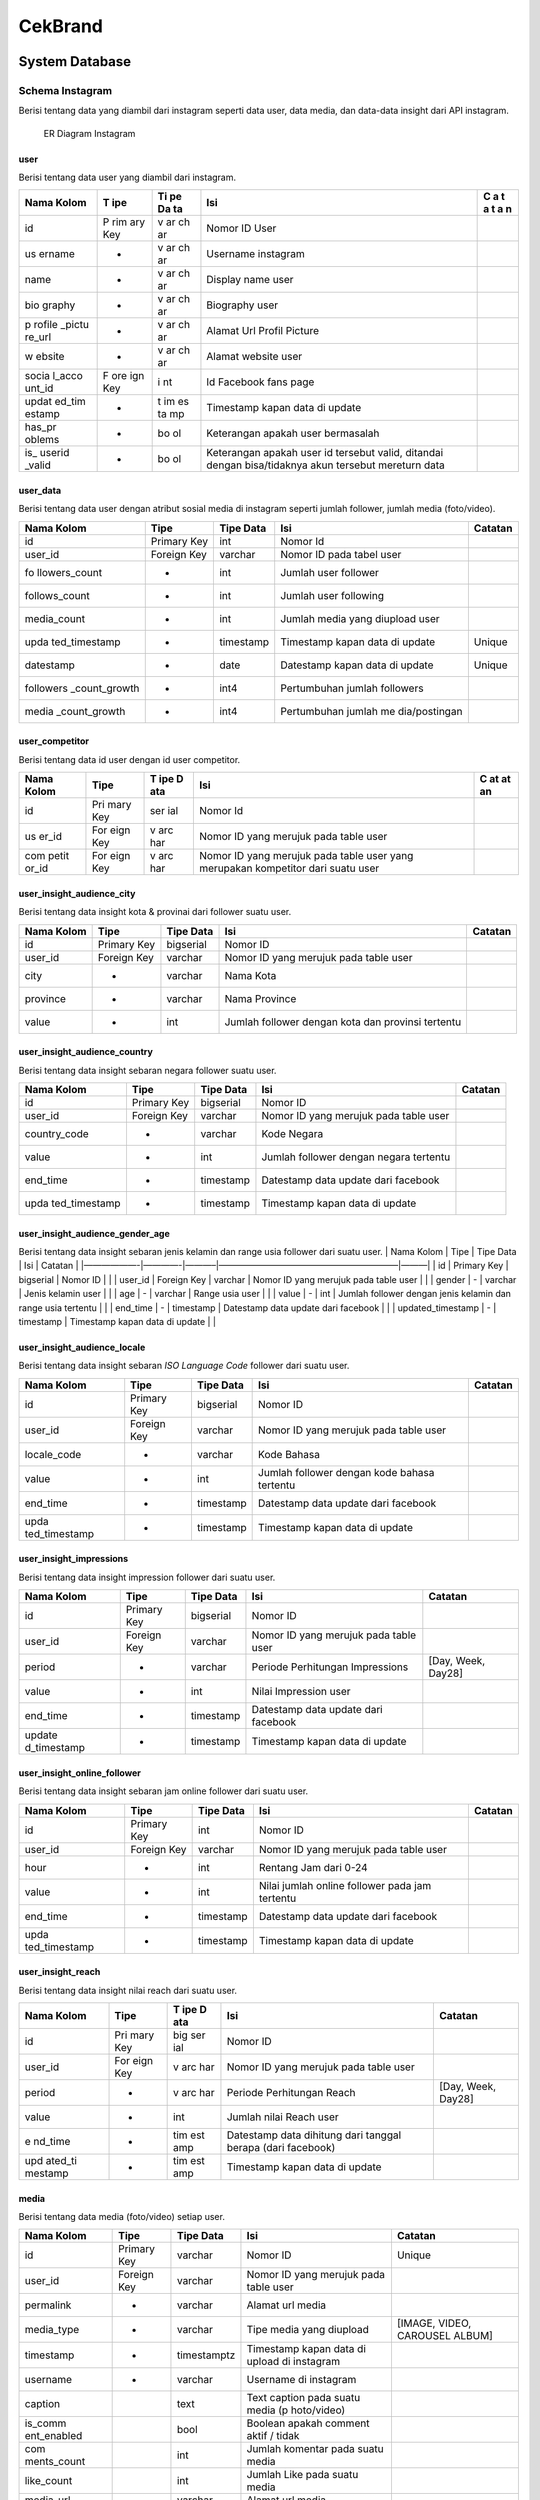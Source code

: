 CekBrand
--------

System Database
~~~~~~~~~~~~~~~

Schema Instagram
^^^^^^^^^^^^^^^^

Berisi tentang data yang diambil dari instagram seperti data user, data
media, dan data-data insight dari API instagram.

.. figure:: image/instagram.png
   :alt: ER Diagram Instagram

   ER Diagram Instagram

**user**
''''''''

Berisi tentang data user yang diambil dari instagram.

+--------+-----+----+---------------------------------------------+---+
| Nama   | T   | Ti | Isi                                         | C |
| Kolom  | ipe | pe |                                             | a |
|        |     | Da |                                             | t |
|        |     | ta |                                             | a |
|        |     |    |                                             | t |
|        |     |    |                                             | a |
|        |     |    |                                             | n |
+========+=====+====+=============================================+===+
| id     | P   | v  | Nomor ID User                               |   |
|        | rim | ar |                                             |   |
|        | ary | ch |                                             |   |
|        | Key | ar |                                             |   |
+--------+-----+----+---------------------------------------------+---+
| us     | -   | v  | Username instagram                          |   |
| ername |     | ar |                                             |   |
|        |     | ch |                                             |   |
|        |     | ar |                                             |   |
+--------+-----+----+---------------------------------------------+---+
| name   | -   | v  | Display name user                           |   |
|        |     | ar |                                             |   |
|        |     | ch |                                             |   |
|        |     | ar |                                             |   |
+--------+-----+----+---------------------------------------------+---+
| bio    | -   | v  | Biography user                              |   |
| graphy |     | ar |                                             |   |
|        |     | ch |                                             |   |
|        |     | ar |                                             |   |
+--------+-----+----+---------------------------------------------+---+
| p      | -   | v  | Alamat Url Profil Picture                   |   |
| rofile |     | ar |                                             |   |
| _pictu |     | ch |                                             |   |
| re_url |     | ar |                                             |   |
+--------+-----+----+---------------------------------------------+---+
| w      | -   | v  | Alamat website user                         |   |
| ebsite |     | ar |                                             |   |
|        |     | ch |                                             |   |
|        |     | ar |                                             |   |
+--------+-----+----+---------------------------------------------+---+
| socia  | F   | i  | Id Facebook fans page                       |   |
| l_acco | ore | nt |                                             |   |
| unt_id | ign |    |                                             |   |
|        | Key |    |                                             |   |
+--------+-----+----+---------------------------------------------+---+
| updat  | -   | t  | Timestamp kapan data di update              |   |
| ed_tim |     | im |                                             |   |
| estamp |     | es |                                             |   |
|        |     | ta |                                             |   |
|        |     | mp |                                             |   |
+--------+-----+----+---------------------------------------------+---+
| has_pr | -   | bo | Keterangan apakah user bermasalah           |   |
| oblems |     | ol |                                             |   |
+--------+-----+----+---------------------------------------------+---+
| is_    | -   | bo | Keterangan apakah user id tersebut valid,   |   |
| userid |     | ol | ditandai dengan bisa/tidaknya akun tersebut |   |
| _valid |     |    | mereturn data                               |   |
+--------+-----+----+---------------------------------------------+---+

**user_data**
'''''''''''''

Berisi tentang data user dengan atribut sosial media di instagram
seperti jumlah follower, jumlah media (foto/video).

+---------------+-------------+-----------+---------------+---------+
| Nama Kolom    | Tipe        | Tipe Data | Isi           | Catatan |
+===============+=============+===========+===============+=========+
| id            | Primary Key | int       | Nomor Id      |         |
+---------------+-------------+-----------+---------------+---------+
| user_id       | Foreign Key | varchar   | Nomor ID pada |         |
|               |             |           | tabel user    |         |
+---------------+-------------+-----------+---------------+---------+
| fo            | -           | int       | Jumlah user   |         |
| llowers_count |             |           | follower      |         |
+---------------+-------------+-----------+---------------+---------+
| follows_count | -           | int       | Jumlah user   |         |
|               |             |           | following     |         |
+---------------+-------------+-----------+---------------+---------+
| media_count   | -           | int       | Jumlah media  |         |
|               |             |           | yang diupload |         |
|               |             |           | user          |         |
+---------------+-------------+-----------+---------------+---------+
| upda          | -           | timestamp | Timestamp     | Unique  |
| ted_timestamp |             |           | kapan data di |         |
|               |             |           | update        |         |
+---------------+-------------+-----------+---------------+---------+
| datestamp     | -           | date      | Datestamp     | Unique  |
|               |             |           | kapan data di |         |
|               |             |           | update        |         |
+---------------+-------------+-----------+---------------+---------+
| followers     | -           | int4      | Pertumbuhan   |         |
| _count_growth |             |           | jumlah        |         |
|               |             |           | followers     |         |
+---------------+-------------+-----------+---------------+---------+
| media         | -           | int4      | Pertumbuhan   |         |
| _count_growth |             |           | jumlah        |         |
|               |             |           | me            |         |
|               |             |           | dia/postingan |         |
+---------------+-------------+-----------+---------------+---------+

**user_competitor**
'''''''''''''''''''

Berisi tentang data id user dengan id user competitor.

+-------+------+-----+--------------------------------------------+----+
| Nama  | Tipe | T   | Isi                                        | C  |
| Kolom |      | ipe |                                            | at |
|       |      | D   |                                            | at |
|       |      | ata |                                            | an |
+=======+======+=====+============================================+====+
| id    | Pri  | ser | Nomor Id                                   |    |
|       | mary | ial |                                            |    |
|       | Key  |     |                                            |    |
+-------+------+-----+--------------------------------------------+----+
| us    | For  | v   | Nomor ID yang merujuk pada table user      |    |
| er_id | eign | arc |                                            |    |
|       | Key  | har |                                            |    |
+-------+------+-----+--------------------------------------------+----+
| com   | For  | v   | Nomor ID yang merujuk pada table user yang |    |
| petit | eign | arc | merupakan kompetitor dari suatu user       |    |
| or_id | Key  | har |                                            |    |
+-------+------+-----+--------------------------------------------+----+

**user_insight_audience_city**
''''''''''''''''''''''''''''''

Berisi tentang data insight kota & provinai dari follower suatu user.

+------------+-------------+-----------+----------------+---------+
| Nama Kolom | Tipe        | Tipe Data | Isi            | Catatan |
+============+=============+===========+================+=========+
| id         | Primary Key | bigserial | Nomor ID       |         |
+------------+-------------+-----------+----------------+---------+
| user_id    | Foreign Key | varchar   | Nomor ID yang  |         |
|            |             |           | merujuk pada   |         |
|            |             |           | table user     |         |
+------------+-------------+-----------+----------------+---------+
| city       | -           | varchar   | Nama Kota      |         |
+------------+-------------+-----------+----------------+---------+
| province   | -           | varchar   | Nama Province  |         |
+------------+-------------+-----------+----------------+---------+
| value      | -           | int       | Jumlah         |         |
|            |             |           | follower       |         |
|            |             |           | dengan kota    |         |
|            |             |           | dan provinsi   |         |
|            |             |           | tertentu       |         |
+------------+-------------+-----------+----------------+---------+

**user_insight_audience_country**
'''''''''''''''''''''''''''''''''

Berisi tentang data insight sebaran negara follower suatu user.

+---------------+-------------+-----------+---------------+---------+
| Nama Kolom    | Tipe        | Tipe Data | Isi           | Catatan |
+===============+=============+===========+===============+=========+
| id            | Primary Key | bigserial | Nomor ID      |         |
+---------------+-------------+-----------+---------------+---------+
| user_id       | Foreign Key | varchar   | Nomor ID yang |         |
|               |             |           | merujuk pada  |         |
|               |             |           | table user    |         |
+---------------+-------------+-----------+---------------+---------+
| country_code  | -           | varchar   | Kode Negara   |         |
+---------------+-------------+-----------+---------------+---------+
| value         | -           | int       | Jumlah        |         |
|               |             |           | follower      |         |
|               |             |           | dengan negara |         |
|               |             |           | tertentu      |         |
+---------------+-------------+-----------+---------------+---------+
| end_time      | -           | timestamp | Datestamp     |         |
|               |             |           | data update   |         |
|               |             |           | dari facebook |         |
+---------------+-------------+-----------+---------------+---------+
| upda          | -           | timestamp | Timestamp     |         |
| ted_timestamp |             |           | kapan data di |         |
|               |             |           | update        |         |
+---------------+-------------+-----------+---------------+---------+

**user_insight_audience_gender_age**
''''''''''''''''''''''''''''''''''''

Berisi tentang data insight sebaran jenis kelamin dan range usia
follower dari suatu user. \| Nama Kolom \| Tipe \| Tipe Data \| Isi \|
Catatan \| \|——————-|————-|———–|————————————————————–|———\| \| id \|
Primary Key \| bigserial \| Nomor ID \| \| \| user_id \| Foreign Key \|
varchar \| Nomor ID yang merujuk pada table user \| \| \| gender \| - \|
varchar \| Jenis kelamin user \| \| \| age \| - \| varchar \| Range usia
user \| \| \| value \| - \| int \| Jumlah follower dengan jenis kelamin
dan range usia tertentu \| \| \| end_time \| - \| timestamp \| Datestamp
data update dari facebook \| \| \| updated_timestamp \| - \| timestamp
\| Timestamp kapan data di update \| \|

**user_insight_audience_locale**
''''''''''''''''''''''''''''''''

Berisi tentang data insight sebaran *ISO Language Code* follower dari
suatu user.

+---------------+-------------+-----------+---------------+---------+
| Nama Kolom    | Tipe        | Tipe Data | Isi           | Catatan |
+===============+=============+===========+===============+=========+
| id            | Primary Key | bigserial | Nomor ID      |         |
+---------------+-------------+-----------+---------------+---------+
| user_id       | Foreign Key | varchar   | Nomor ID yang |         |
|               |             |           | merujuk pada  |         |
|               |             |           | table user    |         |
+---------------+-------------+-----------+---------------+---------+
| locale_code   | -           | varchar   | Kode Bahasa   |         |
+---------------+-------------+-----------+---------------+---------+
| value         | -           | int       | Jumlah        |         |
|               |             |           | follower      |         |
|               |             |           | dengan kode   |         |
|               |             |           | bahasa        |         |
|               |             |           | tertentu      |         |
+---------------+-------------+-----------+---------------+---------+
| end_time      | -           | timestamp | Datestamp     |         |
|               |             |           | data update   |         |
|               |             |           | dari facebook |         |
+---------------+-------------+-----------+---------------+---------+
| upda          | -           | timestamp | Timestamp     |         |
| ted_timestamp |             |           | kapan data di |         |
|               |             |           | update        |         |
+---------------+-------------+-----------+---------------+---------+

**user_insight_impressions**
''''''''''''''''''''''''''''

Berisi tentang data insight impression follower dari suatu user.

+-------------+-------------+-----------+-------------+-------------+
| Nama Kolom  | Tipe        | Tipe Data | Isi         | Catatan     |
+=============+=============+===========+=============+=============+
| id          | Primary Key | bigserial | Nomor ID    |             |
+-------------+-------------+-----------+-------------+-------------+
| user_id     | Foreign Key | varchar   | Nomor ID    |             |
|             |             |           | yang        |             |
|             |             |           | merujuk     |             |
|             |             |           | pada table  |             |
|             |             |           | user        |             |
+-------------+-------------+-----------+-------------+-------------+
| period      | -           | varchar   | Periode     | [Day, Week, |
|             |             |           | Perhitungan | Day28]      |
|             |             |           | Impressions |             |
+-------------+-------------+-----------+-------------+-------------+
| value       | -           | int       | Nilai       |             |
|             |             |           | Impression  |             |
|             |             |           | user        |             |
+-------------+-------------+-----------+-------------+-------------+
| end_time    | -           | timestamp | Datestamp   |             |
|             |             |           | data update |             |
|             |             |           | dari        |             |
|             |             |           | facebook    |             |
+-------------+-------------+-----------+-------------+-------------+
| update      | -           | timestamp | Timestamp   |             |
| d_timestamp |             |           | kapan data  |             |
|             |             |           | di update   |             |
+-------------+-------------+-----------+-------------+-------------+

**user_insight_online_follower**
''''''''''''''''''''''''''''''''

Berisi tentang data insight sebaran jam online follower dari suatu user.

+---------------+-------------+-----------+---------------+---------+
| Nama Kolom    | Tipe        | Tipe Data | Isi           | Catatan |
+===============+=============+===========+===============+=========+
| id            | Primary Key | int       | Nomor ID      |         |
+---------------+-------------+-----------+---------------+---------+
| user_id       | Foreign Key | varchar   | Nomor ID yang |         |
|               |             |           | merujuk pada  |         |
|               |             |           | table user    |         |
+---------------+-------------+-----------+---------------+---------+
| hour          | -           | int       | Rentang Jam   |         |
|               |             |           | dari 0-24     |         |
+---------------+-------------+-----------+---------------+---------+
| value         | -           | int       | Nilai jumlah  |         |
|               |             |           | online        |         |
|               |             |           | follower pada |         |
|               |             |           | jam tertentu  |         |
+---------------+-------------+-----------+---------------+---------+
| end_time      | -           | timestamp | Datestamp     |         |
|               |             |           | data update   |         |
|               |             |           | dari facebook |         |
+---------------+-------------+-----------+---------------+---------+
| upda          | -           | timestamp | Timestamp     |         |
| ted_timestamp |             |           | kapan data di |         |
|               |             |           | update        |         |
+---------------+-------------+-----------+---------------+---------+

**user_insight_reach**
''''''''''''''''''''''

Berisi tentang data insight nilai reach dari suatu user.

+---------+------+-----+----------------------------------+-----------+
| Nama    | Tipe | T   | Isi                              | Catatan   |
| Kolom   |      | ipe |                                  |           |
|         |      | D   |                                  |           |
|         |      | ata |                                  |           |
+=========+======+=====+==================================+===========+
| id      | Pri  | big | Nomor ID                         |           |
|         | mary | ser |                                  |           |
|         | Key  | ial |                                  |           |
+---------+------+-----+----------------------------------+-----------+
| user_id | For  | v   | Nomor ID yang merujuk pada table |           |
|         | eign | arc | user                             |           |
|         | Key  | har |                                  |           |
+---------+------+-----+----------------------------------+-----------+
| period  | -    | v   | Periode Perhitungan Reach        | [Day,     |
|         |      | arc |                                  | Week,     |
|         |      | har |                                  | Day28]    |
+---------+------+-----+----------------------------------+-----------+
| value   | -    | int | Jumlah nilai Reach user          |           |
+---------+------+-----+----------------------------------+-----------+
| e       | -    | tim | Datestamp data dihitung dari     |           |
| nd_time |      | est | tanggal berapa (dari facebook)   |           |
|         |      | amp |                                  |           |
+---------+------+-----+----------------------------------+-----------+
| upd     | -    | tim | Timestamp kapan data di update   |           |
| ated_ti |      | est |                                  |           |
| mestamp |      | amp |                                  |           |
+---------+------+-----+----------------------------------+-----------+

**media**
'''''''''

Berisi tentang data media (foto/video) setiap user.

+-------------+-------------+-------------+-------------+-------------+
| Nama Kolom  | Tipe        | Tipe Data   | Isi         | Catatan     |
+=============+=============+=============+=============+=============+
| id          | Primary Key | varchar     | Nomor ID    | Unique      |
+-------------+-------------+-------------+-------------+-------------+
| user_id     | Foreign Key | varchar     | Nomor ID    |             |
|             |             |             | yang        |             |
|             |             |             | merujuk     |             |
|             |             |             | pada table  |             |
|             |             |             | user        |             |
+-------------+-------------+-------------+-------------+-------------+
| permalink   | -           | varchar     | Alamat url  |             |
|             |             |             | media       |             |
+-------------+-------------+-------------+-------------+-------------+
| media_type  | -           | varchar     | Tipe media  | [IMAGE,     |
|             |             |             | yang        | VIDEO,      |
|             |             |             | diupload    | CAROUSEL    |
|             |             |             |             | ALBUM]      |
+-------------+-------------+-------------+-------------+-------------+
| timestamp   | -           | timestamptz | Timestamp   |             |
|             |             |             | kapan data  |             |
|             |             |             | di upload   |             |
|             |             |             | di          |             |
|             |             |             | instagram   |             |
+-------------+-------------+-------------+-------------+-------------+
| username    | -           | varchar     | Username di |             |
|             |             |             | instagram   |             |
+-------------+-------------+-------------+-------------+-------------+
| caption     |             | text        | Text        |             |
|             |             |             | caption     |             |
|             |             |             | pada suatu  |             |
|             |             |             | media       |             |
|             |             |             | (p          |             |
|             |             |             | hoto/video) |             |
+-------------+-------------+-------------+-------------+-------------+
| is_comm     |             | bool        | Boolean     |             |
| ent_enabled |             |             | apakah      |             |
|             |             |             | comment     |             |
|             |             |             | aktif /     |             |
|             |             |             | tidak       |             |
+-------------+-------------+-------------+-------------+-------------+
| com         |             | int         | Jumlah      |             |
| ments_count |             |             | komentar    |             |
|             |             |             | pada suatu  |             |
|             |             |             | media       |             |
+-------------+-------------+-------------+-------------+-------------+
| like_count  |             | int         | Jumlah Like |             |
|             |             |             | pada suatu  |             |
|             |             |             | media       |             |
+-------------+-------------+-------------+-------------+-------------+
| media_url   |             | varchar     | Alamat url  |             |
|             |             |             | media       |             |
+-------------+-------------+-------------+-------------+-------------+
| th          |             | varchar     | Alamat url  |             |
| umbnail_url |             |             | thumbnail   |             |
|             |             |             | image       |             |
+-------------+-------------+-------------+-------------+-------------+
| shortcode   |             | varchar     | Short code  |             |
|             |             |             | untuk url   |             |
+-------------+-------------+-------------+-------------+-------------+
| owner_id    |             | varchar     | Nomor ID    |             |
|             |             |             | yang sama   |             |
|             |             |             | dengan User |             |
|             |             |             | ID          |             |
+-------------+-------------+-------------+-------------+-------------+
| m           |             | varchar     | List Hastag |             |
| edia_hastag |             |             | yang        |             |
|             |             |             | dipakai     |             |
|             |             |             | pada suatu  |             |
|             |             |             | media       |             |
+-------------+-------------+-------------+-------------+-------------+
| i           |             | bool        | Boolean     |             |
| s_archieved |             |             | apakah      |             |
|             |             |             | media di    |             |
|             |             |             | archieved   |             |
|             |             |             | atau tidak  |             |
+-------------+-------------+-------------+-------------+-------------+
| update      |             | timestamptz | Timestamp   |             |
| d_timestamp |             |             | kapan data  |             |
|             |             |             | di update   |             |
+-------------+-------------+-------------+-------------+-------------+
| datestamp   |             | date        | Tanggal     |             |
|             |             |             | kapan data  |             |
|             |             |             | di update   |             |
+-------------+-------------+-------------+-------------+-------------+

**media_comment**
'''''''''''''''''

Berisi tentang data komentar pada media (foto/video) setiap user.

+--------------+-------------+------------+--------------+---------+
| Nama Kolom   | Tipe        | Tipe Data  | Isi          | Catatan |
+==============+=============+============+==============+=========+
| id           | Primary Key | varchar    | Nomor ID     | Unique  |
+--------------+-------------+------------+--------------+---------+
| username     |             | varchar    | Username     |         |
|              |             |            | yang         |         |
|              |             |            | melakukan    |         |
|              |             |            | komen        |         |
+--------------+-------------+------------+--------------+---------+
| media_id     | Foreign Key | varchar    | Nomor ID     |         |
|              |             |            | yang merujuk |         |
|              |             |            | pada table   |         |
|              |             |            | media        |         |
+--------------+-------------+------------+--------------+---------+
| text         | -           | text       | Text         |         |
|              |             |            | komentar     |         |
|              |             |            | dari suatu   |         |
|              |             |            | media        |         |
+--------------+-------------+------------+--------------+---------+
| timestamp    | -           | timestampz | Waktu        |         |
|              |             |            | komentar     |         |
|              |             |            | pada suatu   |         |
|              |             |            | media        |         |
+--------------+-------------+------------+--------------+---------+
| like_count   | -           | int4       | Jumlah Like  |         |
|              |             |            | pada suatu   |         |
|              |             |            | komentar     |         |
+--------------+-------------+------------+--------------+---------+
| hidden       | -           | bool       | Boolean      |         |
|              |             |            | apakah       |         |
|              |             |            | komentar di  |         |
|              |             |            | sembunyikan  |         |
|              |             |            | atau tidak   |         |
+--------------+-------------+------------+--------------+---------+
| updat        |             | timestampz | Timestamp    |         |
| ed_timestamp |             |            | kapan data   |         |
|              |             |            | di update    |         |
+--------------+-------------+------------+--------------+---------+

**media_like_comment**
''''''''''''''''''''''

Berisi tentang data history jumlah like dan komen media setiap user.

+--------------+-------------+------------+--------------+---------+
| Nama Kolom   | Tipe        | Tipe Data  | Isi          | Catatan |
+==============+=============+============+==============+=========+
| id           | Primary Key | varchar    | Nomor ID     |         |
+--------------+-------------+------------+--------------+---------+
| media_id     | Foreign Key | varchar    | Nomor ID     | Unique  |
|              |             |            | yang merujuk |         |
|              |             |            | pada table   |         |
|              |             |            | media        |         |
+--------------+-------------+------------+--------------+---------+
| like_count   | -           | int4       | Jumlah Like  |         |
|              |             |            | pada suatu   |         |
|              |             |            | komentar     |         |
+--------------+-------------+------------+--------------+---------+
| co           | -           | int4       | Jumlah komen |         |
| mments_count |             |            | pada suatu   |         |
|              |             |            | media        |         |
+--------------+-------------+------------+--------------+---------+
| updat        |             | timestampz | Timestamp    |         |
| ed_timestamp |             |            | kapan data   |         |
|              |             |            | di update    |         |
+--------------+-------------+------------+--------------+---------+
| datestamp    |             | timestampz | Tanggal      | Unique  |
|              |             |            | kapan data   |         |
|              |             |            | di update    |         |
+--------------+-------------+------------+--------------+---------+
| comments_    |             | int4       | Pertumbuhan  |         |
| count_growth |             |            | jumlah komen |         |
+--------------+-------------+------------+--------------+---------+
| like_        |             | int4       | Pertumbuhan  |         |
| count_growth |             |            | jumlah like  |         |
+--------------+-------------+------------+--------------+---------+

**media_insight**
'''''''''''''''''

Berisi tentang data insight seperti engagement, impressions, reach, dan
jumlah saved pada media (foto/video).

+-------+----+----+--------------------------+-------------------------+
| Nama  | Ti | Ti | Isi                      | Catatan                 |
| Kolom | pe | pe |                          |                         |
|       |    | Da |                          |                         |
|       |    | ta |                          |                         |
+=======+====+====+==========================+=========================+
| id    | P  | v  | Nomor ID                 |                         |
|       | ri | ar |                          |                         |
|       | ma | ch |                          |                         |
|       | ry | ar |                          |                         |
|       | K  |    |                          |                         |
|       | ey |    |                          |                         |
+-------+----+----+--------------------------+-------------------------+
| med   | F  | v  | Nomor ID yang merujuk    | Unique                  |
| ia_id | or | ar | pada table media         |                         |
|       | ei | ch |                          |                         |
|       | gn | ar |                          |                         |
|       | K  |    |                          |                         |
|       | ey |    |                          |                         |
+-------+----+----+--------------------------+-------------------------+
| m     | -  | v  | metric perhitungan suatu | [Engagement,            |
| etric |    | ar | media seperti            | Impressions, Reach,     |
|       |    | ch | engagement, reach, dll.  | Saved, Video_Views],    |
|       |    | ar |                          | Unique                  |
+-------+----+----+--------------------------+-------------------------+
| value | -  | i  | Nilai pada setiap setiap |                         |
|       |    | nt | metric                   |                         |
+-------+----+----+--------------------------+-------------------------+
| up    | -  | ti | Timestamp kapan data di  |                         |
| dated |    | me | update                   |                         |
| _time |    | st |                          |                         |
| stamp |    | am |                          |                         |
|       |    | pz |                          |                         |
+-------+----+----+--------------------------+-------------------------+
| date  | -  | da | Date kapan data di       | Unique                  |
| stamp |    | te | update                   |                         |
+-------+----+----+--------------------------+-------------------------+

**instagram_tokens**
''''''''''''''''''''

Berisi tentang data token instagram pada setiap user.

+--------------+-------------+-------------+--------------+---------+
| Nama Kolom   | Tipe        | Tipe Data   | Isi          | Catatan |
+==============+=============+=============+==============+=========+
| user_id      | Primary Key | varchar     | Nomor ID     |         |
+--------------+-------------+-------------+--------------+---------+
| token        | -           | text        | Token untuk  |         |
|              |             |             | autentikasi  |         |
|              |             |             | dengan       |         |
|              |             |             | instagram    |         |
+--------------+-------------+-------------+--------------+---------+
| token_secret | -           | text        | Secret Token |         |
+--------------+-------------+-------------+--------------+---------+
| expired_at   | -           | timestamptz | Waktu        |         |
|              |             |             | kadaluarsa   |         |
|              |             |             | token        |         |
+--------------+-------------+-------------+--------------+---------+

**fetch_catalogue**
'''''''''''''''''''

Berisi tentang data fetch.

========== =========== ========= ========== =======
Nama Kolom Tipe        Tipe Data Isi        Catatan
========== =========== ========= ========== =======
fetch_id   Primary Key int       Nomor ID   
fetch_name -           varchar   Nama Fetch 
========== =========== ========= ========== =======

**user_insight_visitor**
''''''''''''''''''''''''

Berisi data nilai insight visitor dengan perhitungan nilai pada hari ini
dibandingkan dengan nilai 7 hari atau 28 hari yang lalu untuk setiap
user.

+--------------+-------------+-------------+--------------+---------+
| Nama Kolom   | Tipe        | Tipe Data   | Isi          | Catatan |
+==============+=============+=============+==============+=========+
| user_id      | Foreign Key | varchar     | Nomor ID     |         |
|              |             |             | yang merujuk |         |
|              |             |             | pada table   |         |
|              |             |             | user         |         |
+--------------+-------------+-------------+--------------+---------+
| value        | -           | int4        | Jumlah       |         |
|              |             |             | visitor      |         |
+--------------+-------------+-------------+--------------+---------+
| end_time     | -           | timestamptz | Periode      |         |
|              |             |             | waktu        |         |
|              |             |             | selesai      |         |
|              |             |             | perhitungan  |         |
|              |             |             | visitor      |         |
+--------------+-------------+-------------+--------------+---------+
| datestamp    | -           | varchar     | Tanggal      | Unique  |
|              |             |             | kapan data   |         |
|              |             |             | di update    |         |
+--------------+-------------+-------------+--------------+---------+
| id           | Primary Key | bigserial   | Nomor ID     | Unique  |
+--------------+-------------+-------------+--------------+---------+
| updat        | -           | timestamptz | Timestamp    |         |
| ed_timestamp |             |             | kapan data   |         |
|              |             |             | di update    |         |
+--------------+-------------+-------------+--------------+---------+

Schema Toba_Cek_Insta
^^^^^^^^^^^^^^^^^^^^^

Berisi tentang data olahan analytics dari data awal instagram.

.. figure:: image/toba_cek_insta.png
   :alt: ER Diagram Instagram

   ER Diagram Instagram

**user_insight_engagement**
'''''''''''''''''''''''''''

Berisi data nilai engagement yang diperoleh dari penambahan jumlah like
dan jumlah comment untuk setiap user dengan periode waktu 7 hari dan 28
hari. \| Nama Kolom \| Tipe \| Tipe Data \| Isi \| Catatan \|
\|——————-|————-|———–|—————————————————|—————–\| \| id \| Primary Key \|
serial \| Nomor ID \| \| \| user_id \| Foreign Key \| varchar \| Nomor
ID yang merujuk pada table user \| Unique \| \| engagement \| - \| int
\| Nilai engagement untuk suatu user \| \| \| likes_count \| - \| int \|
Jumlah like pada suatu user \| \| \| comments_count \| - \| int \|
Jumlah komentar pada suatu user \| \| \| timeframe \| - \| int \|
Periode waktu (dalam hari) perhitungan engagement \| [7, 28], Unique \|
\| datestamp \| - \| date \| datestamp kapan data di update \| Unique \|
\| updated_timestamp \| - \| timestamp \| Timestamp kapan data di update
\| \|

**user_insight_engagement_growth**
''''''''''''''''''''''''''''''''''

Berisi data nilai growth engagement dengan perhitungan nilai engagement
pada hari ini dibandingkan dengan 7 hari atau 28 hari yang lalu untuk
setiap user.

+-----------+-------+------+------------------------------------+----+
| Nama      | Tipe  | Tipe | Isi                                | C  |
| Kolom     |       | Data |                                    | at |
|           |       |      |                                    | at |
|           |       |      |                                    | an |
+===========+=======+======+====================================+====+
| id        | Pr    | b    | Nomor ID                           |    |
|           | imary | igse |                                    |    |
|           | Key   | rial |                                    |    |
+-----------+-------+------+------------------------------------+----+
| user_id   | Fo    | var  | Nomor ID yang merujuk pada table   |    |
|           | reign | char | user                               |    |
|           | Key   |      |                                    |    |
+-----------+-------+------+------------------------------------+----+
| growth    | -     | f    | Nilai engagement growth untuk      |    |
|           |       | loat | suatu user                         |    |
+-----------+-------+------+------------------------------------+----+
| timeframe | -     | int  | Periode waktu (dalam hari)         | [  |
|           |       |      | perhitungan engagement growth      | 7, |
|           |       |      |                                    | 2  |
|           |       |      |                                    | 8] |
+-----------+-------+------+------------------------------------+----+
| datestamp | -     | date | datestamp kapan data di update     |    |
+-----------+-------+------+------------------------------------+----+
| updated_  | -     | t    | Timestamp kapan data di update     |    |
| timestamp |       | imes |                                    |    |
|           |       | tamp |                                    |    |
+-----------+-------+------+------------------------------------+----+

**user_insight_engagement_rate_growth**
'''''''''''''''''''''''''''''''''''''''

Berisi data nilai rate growth engagement dengan perhitungan nilai
engagement pada hari ini dibagi jumlah follower dibandingkan dengan
nilai 7 hari atau 28 hari yang lalu untuk setiap user.

+----------+-------+-----+--------------------------------------+----+
| Nama     | Tipe  | T   | Isi                                  | C  |
| Kolom    |       | ipe |                                      | at |
|          |       | D   |                                      | at |
|          |       | ata |                                      | an |
+==========+=======+=====+======================================+====+
| id       | Pr    | big | Nomor ID                             |    |
|          | imary | ser |                                      |    |
|          | Key   | ial |                                      |    |
+----------+-------+-----+--------------------------------------+----+
| user_id  | Fo    | v   | Nomor ID yang merujuk pada table     |    |
|          | reign | arc | user                                 |    |
|          | Key   | har |                                      |    |
+----------+-------+-----+--------------------------------------+----+
| growth   | -     | fl  | Nilai engagement rate growth untuk   |    |
|          |       | oat | suatu user                           |    |
+----------+-------+-----+--------------------------------------+----+
| t        | -     | int | Periode waktu (dalam hari)           | [  |
| imeframe |       |     | perhitungan engagement rate growth   | 7, |
|          |       |     |                                      | 2  |
|          |       |     |                                      | 8] |
+----------+-------+-----+--------------------------------------+----+
| d        | -     | d   | datestamp kapan data di update       |    |
| atestamp |       | ate |                                      |    |
+----------+-------+-----+--------------------------------------+----+
| u        | -     | tim | Timestamp kapan data di update       |    |
| pdated_t |       | est |                                      |    |
| imestamp |       | amp |                                      |    |
+----------+-------+-----+--------------------------------------+----+

**user_insight_follower_online**
''''''''''''''''''''''''''''''''

Berisi tentang data insight sebaran jam online follower dari suatu user.

+--------------+-------------+-----------+---------------+---------+
| Nama Kolom   | Tipe        | Tipe Data | Isi           | Catatan |
+==============+=============+===========+===============+=========+
| id           | Primary Key | varchar   | Nomor ID      |         |
+--------------+-------------+-----------+---------------+---------+
| user_id      | Foreign Key | varchar   | Nomor ID yang |         |
|              |             |           | merujuk pada  |         |
|              |             |           | table user    |         |
+--------------+-------------+-----------+---------------+---------+
| hours        | -           | varchar   | Rentang Jam   |         |
|              |             |           | dari 0-24     |         |
+--------------+-------------+-----------+---------------+---------+
| val          | -           | varchar   | Nilai         |         |
|              |             |           | Impression    |         |
|              |             |           | user          |         |
+--------------+-------------+-----------+---------------+---------+
| date_range   | -           | varchar   | Range tanggal |         |
|              |             |           | penghitungan  |         |
+--------------+-------------+-----------+---------------+---------+
| updated_date | -           | timestamp | Timestamp     |         |
|              |             |           | kapan data di |         |
|              |             |           | update        |         |
+--------------+-------------+-----------+---------------+---------+

**user_insight_follower_growth**
''''''''''''''''''''''''''''''''

Berisi data nilai growth jumlah follower dengan perhitungan nilai pada
hari ini dibandingkan dengan nilai 7 hari atau 28 hari yang lalu untuk
setiap user.

+--------------+-------------+-----------+--------------+----------+
| Nama Kolom   | Tipe        | Tipe Data | Isi          | Catatan  |
+==============+=============+===========+==============+==========+
| id           | Primary Key | serial    | Nomor ID     |          |
+--------------+-------------+-----------+--------------+----------+
| user_id      | Foreign Key | varchar   | Nomor ID     |          |
|              |             |           | yang merujuk |          |
|              |             |           | pada table   |          |
|              |             |           | user         |          |
+--------------+-------------+-----------+--------------+----------+
| date_stamp   | -           | date      | tanggal      |          |
|              |             |           | kapan data   |          |
|              |             |           | di update    |          |
+--------------+-------------+-----------+--------------+----------+
| timeframe    | -           | int       | Periode      | [7 , 28] |
|              |             |           | waktu        |          |
|              |             |           | perhitungan  |          |
|              |             |           | perbandingan |          |
|              |             |           | follower     |          |
+--------------+-------------+-----------+--------------+----------+
| growth       | -           | float     | Nilai growth |          |
|              |             |           | follower     |          |
|              |             |           | setiap user  |          |
+--------------+-------------+-----------+--------------+----------+
| updat        | -           | timestamp | Timestamp    |          |
| ed_timestamp |             |           | kapan data   |          |
|              |             |           | di update    |          |
+--------------+-------------+-----------+--------------+----------+

**user_insight_impressions_growth**
'''''''''''''''''''''''''''''''''''

Berisi data nilai growth impression user dengan perhitungan nilai pada
hari ini dibandingkan dengan nilai 7 hari atau 28 hari yang lalu untuk
setiap user.

+--------------+-------------+-----------+--------------+----------+
| Nama Kolom   | Tipe        | Tipe Data | Isi          | Catatan  |
+==============+=============+===========+==============+==========+
| id           | Primary Key | serial    | Nomor ID     |          |
+--------------+-------------+-----------+--------------+----------+
| user_id      | Foreign Key | varchar   | Nomor ID     |          |
|              |             |           | yang merujuk |          |
|              |             |           | pada table   |          |
|              |             |           | user         |          |
+--------------+-------------+-----------+--------------+----------+
| date_stamp   | -           | date      | tanggal      |          |
|              |             |           | kapan data   |          |
|              |             |           | di update    |          |
+--------------+-------------+-----------+--------------+----------+
| timeframe    | -           | int       | Periode      | [7 , 28] |
|              |             |           | waktu        |          |
|              |             |           | perhitungan  |          |
|              |             |           | perbandingan |          |
|              |             |           | follower     |          |
+--------------+-------------+-----------+--------------+----------+
| growth       | -           | float     | Nilai growth |          |
|              |             |           | impressions  |          |
|              |             |           | setiap user  |          |
+--------------+-------------+-----------+--------------+----------+
| updat        | -           | timestamp | Timestamp    |          |
| ed_timestamp |             |           | kapan data   |          |
|              |             |           | di update    |          |
+--------------+-------------+-----------+--------------+----------+

**user_insight_reach_growth**
'''''''''''''''''''''''''''''

Berisi data nilai growth jumlah reach user dengan perhitungan nilai pada
hari ini dibandingkan dengan nilai 7 hari atau 28 hari yang lalu untuk
setiap user.

+--------------+-------------+-----------+--------------+----------+
| Nama Kolom   | Tipe        | Tipe Data | Isi          | Catatan  |
+==============+=============+===========+==============+==========+
| id           | Primary Key | serial    | Nomor ID     |          |
+--------------+-------------+-----------+--------------+----------+
| user_id      | Foreign Key | varchar   | Nomor ID     |          |
|              |             |           | yang merujuk |          |
|              |             |           | pada table   |          |
|              |             |           | user         |          |
+--------------+-------------+-----------+--------------+----------+
| date_stamp   | -           | date      | tanggal      |          |
|              |             |           | kapan data   |          |
|              |             |           | di update    |          |
+--------------+-------------+-----------+--------------+----------+
| timeframe    | -           | int       | Periode      | [7 , 28] |
|              |             |           | waktu        |          |
|              |             |           | perhitungan  |          |
|              |             |           | perbandingan |          |
|              |             |           | follower     |          |
+--------------+-------------+-----------+--------------+----------+
| growth       | -           | float     | Nilai growth |          |
|              |             |           | impressions  |          |
|              |             |           | setiap user  |          |
+--------------+-------------+-----------+--------------+----------+
| updat        | -           | timestamp | Timestamp    |          |
| ed_timestamp |             |           | kapan data   |          |
|              |             |           | di update    |          |
+--------------+-------------+-----------+--------------+----------+

**user_insight_sentiment**
''''''''''''''''''''''''''

Berisi data nilai sentiment user (positif, negatif, dan netral) dari
komentar pada media suatu user.

+---------------+-------------+-----------+---------------+---------+
| Nama Kolom    | Tipe        | Tipe Data | Isi           | Catatan |
+===============+=============+===========+===============+=========+
| id            | Primary Key | serial    | Nomor ID      |         |
+---------------+-------------+-----------+---------------+---------+
| user_id       | Foreign Key | varchar   | Nomor ID yang |         |
|               |             |           | merujuk pada  |         |
|               |             |           | table user    |         |
+---------------+-------------+-----------+---------------+---------+
| date_stamp    | -           | date      | tanggal kapan |         |
|               |             |           | data di       |         |
|               |             |           | update        |         |
+---------------+-------------+-----------+---------------+---------+
| neu           | -           | int       | Jumlah        |         |
|               |             |           | sentiment     |         |
|               |             |           | netral        |         |
+---------------+-------------+-----------+---------------+---------+
| pos           | -           | int       | Jumlah        |         |
|               |             |           | sentiment     |         |
|               |             |           | positive      |         |
+---------------+-------------+-----------+---------------+---------+
| neg           |             | int       | Jumlah        |         |
|               |             |           | sentiment     |         |
|               |             |           | negative      |         |
+---------------+-------------+-----------+---------------+---------+
| upda          | -           | timestamp | Timestamp     |         |
| ted_timestamp |             |           | kapan data di |         |
|               |             |           | update        |         |
+---------------+-------------+-----------+---------------+---------+

**user_insight_sentiment_growth**
'''''''''''''''''''''''''''''''''

Berisi data nilai growth setiap sentiment dengan melakukan penguragan
nilai pada hari ini dibandingkan dengan nilai 7 hari atau 28 hari yang
lalu untuk setiap user.

+--------------+-------------+-----------+--------------+----------+
| Nama Kolom   | Tipe        | Tipe Data | Isi          | Catatan  |
+==============+=============+===========+==============+==========+
| id           | Primary Key | serial    | Nomor ID     |          |
+--------------+-------------+-----------+--------------+----------+
| user_id      | Foreign Key | varchar   | Nomor ID     |          |
|              |             |           | yang merujuk |          |
|              |             |           | pada table   |          |
|              |             |           | user         |          |
+--------------+-------------+-----------+--------------+----------+
| date_stamp   | -           | date      | tanggal      |          |
|              |             |           | kapan data   |          |
|              |             |           | di update    |          |
+--------------+-------------+-----------+--------------+----------+
| neu          | -           | float     | Jumlah       |          |
|              |             |           | growth       |          |
|              |             |           | sentiment    |          |
|              |             |           | netral       |          |
+--------------+-------------+-----------+--------------+----------+
| pos          | -           | float     | Jumlah       |          |
|              |             |           | growth       |          |
|              |             |           | sentiment    |          |
|              |             |           | positive     |          |
+--------------+-------------+-----------+--------------+----------+
| neg          |             | float     | Jumlah       |          |
|              |             |           | growth       |          |
|              |             |           | sentiment    |          |
|              |             |           | negative     |          |
+--------------+-------------+-----------+--------------+----------+
| updat        | -           | timestamp | Timestamp    |          |
| ed_timestamp |             |           | kapan data   |          |
|              |             |           | di update    |          |
+--------------+-------------+-----------+--------------+----------+
| timeframe    | -           | int       | Periode      | [7 , 28] |
|              |             |           | waktu        |          |
|              |             |           | perhitungan  |          |
|              |             |           | perbandingan |          |
|              |             |           | sentiment    |          |
+--------------+-------------+-----------+--------------+----------+

**user_media_largest_engagement**
'''''''''''''''''''''''''''''''''

Berisi data media yang memiliki nilai engagement terbanyak pada suatu
user dengan periode waktu 7 atau 28 hari.

+--------------+-------------+-----------+--------------+----------+
| Nama Kolom   | Tipe        | Tipe Data | Isi          | Catatan  |
+==============+=============+===========+==============+==========+
| id           | Primary Key | bigserial | Nomor ID     |          |
+--------------+-------------+-----------+--------------+----------+
| user_id      | Foreign Key | varchar   | Nomor ID     |          |
|              |             |           | yang merujuk |          |
|              |             |           | pada table   |          |
|              |             |           | user         |          |
+--------------+-------------+-----------+--------------+----------+
| media_id     | Foreign Key | varchar   | Nomor ID     |          |
|              |             |           | yang merujuk |          |
|              |             |           | pada table   |          |
|              |             |           | media        |          |
+--------------+-------------+-----------+--------------+----------+
| timeframe    | -           | int       | Periode      | [7 , 28] |
|              |             |           | waktu        |          |
|              |             |           | perhitungan  |          |
|              |             |           | engagement   |          |
|              |             |           | terbanyak    |          |
+--------------+-------------+-----------+--------------+----------+
| enga         | -           | int       | Jumlah       |          |
| gement_count |             |           | engagement   |          |
|              |             |           | media        |          |
+--------------+-------------+-----------+--------------+----------+
| updat        | -           | timestamp | Timestamp    |          |
| ed_timestamp |             |           | kapan data   |          |
|              |             |           | di update    |          |
+--------------+-------------+-----------+--------------+----------+

**user_media_largest_reach**
''''''''''''''''''''''''''''

Berisi data media yang memiliki nilai reach terbanyak pada suatu user
dengan periode waktu 7 atau 28 hari.

+--------------+-------------+-----------+--------------+----------+
| Nama Kolom   | Tipe        | Tipe Data | Isi          | Catatan  |
+==============+=============+===========+==============+==========+
| id           | Primary Key | bigserial | Nomor ID     |          |
+--------------+-------------+-----------+--------------+----------+
| user_id      | Foreign Key | varchar   | Nomor ID     |          |
|              |             |           | yang merujuk |          |
|              |             |           | pada table   |          |
|              |             |           | user         |          |
+--------------+-------------+-----------+--------------+----------+
| media_id     | Foreign Key | varchar   | Nomor ID     |          |
|              |             |           | yang merujuk |          |
|              |             |           | pada table   |          |
|              |             |           | media        |          |
+--------------+-------------+-----------+--------------+----------+
| timeframe    | -           | int       | Periode      | [7 , 28] |
|              |             |           | waktu        |          |
|              |             |           | perhitungan  |          |
|              |             |           | engagement   |          |
|              |             |           | terbanyak    |          |
+--------------+-------------+-----------+--------------+----------+
| reach_count  | -           | int       | Jumlah reach |          |
|              |             |           | suatu media  |          |
+--------------+-------------+-----------+--------------+----------+
| updat        | -           | timestamp | Timestamp    |          |
| ed_timestamp |             |           | kapan data   |          |
|              |             |           | di update    |          |
+--------------+-------------+-----------+--------------+----------+

**user_media_most_negative**
''''''''''''''''''''''''''''

Berisi data media yang memiliki sentiment negatif terbanyak pada suatu
user dengan periode waktu 7 atau 28 hari.

+--------------+-------------+-----------+--------------+----------+
| Nama Kolom   | Tipe        | Tipe Data | Isi          | Catatan  |
+==============+=============+===========+==============+==========+
| id           | Primary Key | bigserial | Nomor ID     |          |
+--------------+-------------+-----------+--------------+----------+
| user_id      | Foreign Key | varchar   | Nomor ID     |          |
|              |             |           | yang merujuk |          |
|              |             |           | pada table   |          |
|              |             |           | user         |          |
+--------------+-------------+-----------+--------------+----------+
| media_id     | Foreign Key | varchar   | Nomor ID     |          |
|              |             |           | yang merujuk |          |
|              |             |           | pada table   |          |
|              |             |           | media        |          |
+--------------+-------------+-----------+--------------+----------+
| timeframe    | -           | int       | Periode      | [7 , 28] |
|              |             |           | waktu        |          |
|              |             |           | perhitungan  |          |
|              |             |           | engagement   |          |
|              |             |           | terbanyak    |          |
+--------------+-------------+-----------+--------------+----------+
| ne           | -           | int       | Jumlah       |          |
| gative_count |             |           | sentiment    |          |
|              |             |           | negatif      |          |
|              |             |           | suatu media  |          |
+--------------+-------------+-----------+--------------+----------+
| updat        | -           | timestamp | Timestamp    |          |
| ed_timestamp |             |           | kapan data   |          |
|              |             |           | di update    |          |
+--------------+-------------+-----------+--------------+----------+

**user_media_most_positive**
''''''''''''''''''''''''''''

Berisi data media yang memiliki sentiment positif terbanyak pada suatu
user dengan periode waktu 7 atau 28 hari.

+--------------+-------------+-----------+--------------+----------+
| Nama Kolom   | Tipe        | Tipe Data | Isi          | Catatan  |
+==============+=============+===========+==============+==========+
| id           | Primary Key | bigserial | Nomor ID     |          |
+--------------+-------------+-----------+--------------+----------+
| user_id      | Foreign Key | varchar   | Nomor ID     |          |
|              |             |           | yang merujuk |          |
|              |             |           | pada table   |          |
|              |             |           | user         |          |
+--------------+-------------+-----------+--------------+----------+
| media_id     | Foreign Key | varchar   | Nomor ID     |          |
|              |             |           | yang merujuk |          |
|              |             |           | pada table   |          |
|              |             |           | media        |          |
+--------------+-------------+-----------+--------------+----------+
| timeframe    | -           | int       | Periode      | [7 , 28] |
|              |             |           | waktu        |          |
|              |             |           | perhitungan  |          |
|              |             |           | engagement   |          |
|              |             |           | terbanyak    |          |
+--------------+-------------+-----------+--------------+----------+
| po           | -           | int       | Jumlah       |          |
| sitive_count |             |           | sentiment    |          |
|              |             |           | positive     |          |
|              |             |           | suatu media  |          |
+--------------+-------------+-----------+--------------+----------+
| updat        | -           | timestamp | Timestamp    |          |
| ed_timestamp |             |           | kapan data   |          |
|              |             |           | di update    |          |
+--------------+-------------+-----------+--------------+----------+

**user_media_smallest_engagement**
''''''''''''''''''''''''''''''''''

Berisi data media yang memiliki nilai engagement paling sedikit pada
suatu user dengan periode waktu 7 atau 28 hari.

+--------------+-------------+-----------+--------------+----------+
| Nama Kolom   | Tipe        | Tipe Data | Isi          | Catatan  |
+==============+=============+===========+==============+==========+
| id           | Primary Key | bigserial | Nomor ID     |          |
+--------------+-------------+-----------+--------------+----------+
| user_id      | Foreign Key | varchar   | Nomor ID     |          |
|              |             |           | yang merujuk |          |
|              |             |           | pada table   |          |
|              |             |           | user         |          |
+--------------+-------------+-----------+--------------+----------+
| media_id     | Foreign Key | varchar   | Nomor ID     |          |
|              |             |           | yang merujuk |          |
|              |             |           | pada table   |          |
|              |             |           | media        |          |
+--------------+-------------+-----------+--------------+----------+
| timeframe    | -           | int       | Periode      | [7 , 28] |
|              |             |           | waktu        |          |
|              |             |           | perhitungan  |          |
|              |             |           | engagement   |          |
|              |             |           | terbanyak    |          |
+--------------+-------------+-----------+--------------+----------+
| enga         | -           | int       | Jumlah       |          |
| gement_count |             |           | engagement   |          |
|              |             |           | media        |          |
+--------------+-------------+-----------+--------------+----------+
| updat        | -           | timestamp | Timestamp    |          |
| ed_timestamp |             |           | kapan data   |          |
|              |             |           | di update    |          |
+--------------+-------------+-----------+--------------+----------+

**user_media_comment_sentiment**
''''''''''''''''''''''''''''''''

Berisi data sentiment setiap komentar pada suatu media.

+-------------+-------------+-----------+-------------+-------------+
| Nama Kolom  | Tipe        | Tipe Data | Isi         | Catatan     |
+=============+=============+===========+=============+=============+
| id          | Primary Key | bigserial | Nomor ID    |             |
+-------------+-------------+-----------+-------------+-------------+
| comment_id  | Foreign Key | varchar   | Nomor ID    |             |
|             |             |           | yang        |             |
|             |             |           | merujuk     |             |
|             |             |           | pada table  |             |
|             |             |           | comment     |             |
+-------------+-------------+-----------+-------------+-------------+
| media_id    | Foreign Key | varchar   | Nomor ID    |             |
|             |             |           | yang        |             |
|             |             |           | merujuk     |             |
|             |             |           | pada table  |             |
|             |             |           | media       |             |
+-------------+-------------+-----------+-------------+-------------+
| sentiment   | -           | varchar   | Sentiment   | [neu , pos, |
|             |             |           | komentar    | neg]        |
|             |             |           | suatu media |             |
+-------------+-------------+-----------+-------------+-------------+
| update      | -           | timestamp | Timestamp   |             |
| d_timestamp |             |           | kapan data  |             |
|             |             |           | di update   |             |
+-------------+-------------+-----------+-------------+-------------+

**user_hastags_metrics**
''''''''''''''''''''''''

Berisi data metrics setiap hashtag pada suatu media user.

+-------------+-------------+-------------+-------------+-------------+
| Nama Kolom  | Tipe        | Tipe Data   | Isi         | Catatan     |
+=============+=============+=============+=============+=============+
| id          | Primary Key | serial      | Nomor ID    |             |
+-------------+-------------+-------------+-------------+-------------+
| user_id     | Foreign Key | varchar     | Nomor ID    | Unique      |
|             |             |             | yang        |             |
|             |             |             | merujuk     |             |
|             |             |             | pada table  |             |
|             |             |             | user        |             |
+-------------+-------------+-------------+-------------+-------------+
| hastag      | -           | timestamptz | Hastag yang | Unique      |
|             |             |             | tertera     |             |
|             |             |             | pada        |             |
|             |             |             | caption     |             |
|             |             |             | (#Hastag)   |             |
+-------------+-------------+-------------+-------------+-------------+
| total       | -           | int         | Jumlah      | [neu , pos, |
| _engagement |             |             | engagement  | neg]        |
+-------------+-------------+-------------+-------------+-------------+
| post_count  | -           | int         | Jumlah post |             |
|             |             |             | yang        |             |
|             |             |             | menggunakan |             |
|             |             |             | hastag      |             |
|             |             |             | tertentu    |             |
+-------------+-------------+-------------+-------------+-------------+
| engageme    |             | float       | Perhitungan |             |
| nt_per_post |             |             | engagement  |             |
|             |             |             | dibagi      |             |
|             |             |             | jumlah      |             |
|             |             |             | postingan   |             |
+-------------+-------------+-------------+-------------+-------------+
| update      |             | timestamptz | Timestamp   |             |
| d_timestamp |             |             | kapan data  |             |
|             |             |             | di update   |             |
+-------------+-------------+-------------+-------------+-------------+
| datestamp   |             | date        | Date kapan  | Unique      |
|             |             |             | data di     |             |
|             |             |             | update      |             |
+-------------+-------------+-------------+-------------+-------------+
| total_reach |             | int         | Jumlah      |             |
|             |             |             | total reach |             |
+-------------+-------------+-------------+-------------+-------------+
| total_saved |             | int         | Jumlah      |             |
|             |             |             | total post  |             |
|             |             |             | yang di     |             |
|             |             |             | simpan      |             |
|             |             |             | dengan      |             |
|             |             |             | menggunakan |             |
|             |             |             | hastag      |             |
+-------------+-------------+-------------+-------------+-------------+
| rea         |             | int         | P           |             |
| ch_per_post |             |             | enghitungan |             |
|             |             |             | reach per   |             |
|             |             |             | jumlah post |             |
+-------------+-------------+-------------+-------------+-------------+
| sav         |             | int         | P           |             |
| ed_per_post |             |             | enghitungan |             |
|             |             |             | media       |             |
|             |             |             | disimpan    |             |
|             |             |             | per jumlah  |             |
|             |             |             | post        |             |
+-------------+-------------+-------------+-------------+-------------+

**user_hastags_metrics_distribution**
'''''''''''''''''''''''''''''''''''''

Berisi data distribusi metrics setiap hashtag pada suatu media user.

+--------------+-------------+-------------+--------------+---------+
| Nama Kolom   | Tipe        | Tipe Data   | Isi          | Catatan |
+==============+=============+=============+==============+=========+
| id           | Primary Key | serial      | Nomor ID     |         |
+--------------+-------------+-------------+--------------+---------+
| user_id      | Foreign Key | varchar     | Nomor ID     |         |
|              |             |             | yang merujuk |         |
|              |             |             | pada table   |         |
|              |             |             | user         |         |
+--------------+-------------+-------------+--------------+---------+
| media_id     | Foreign Key | varchar     | Nomor ID     | Unique  |
|              |             |             | yang merujuk |         |
|              |             |             | pada table   |         |
|              |             |             | media        |         |
+--------------+-------------+-------------+--------------+---------+
| hastag       | -           | timestamptz | Hastag yang  | Unique  |
|              |             |             | tertera pada |         |
|              |             |             | caption      |         |
|              |             |             | (#Hastag)    |         |
+--------------+-------------+-------------+--------------+---------+
| med          |             | timestamptz | Timestamp    | Unique  |
| ia_timestamp |             |             | kapan media  |         |
|              |             |             | di update    |         |
+--------------+-------------+-------------+--------------+---------+
| engagement   |             | int4        | Perhitungan  |         |
|              |             |             | engagement   |         |
|              |             |             | dibagi       |         |
|              |             |             | jumlah       |         |
|              |             |             | postingan    |         |
+--------------+-------------+-------------+--------------+---------+
| reach        | -           | int4        | Jumlah reach |         |
|              |             |             | post         |         |
+--------------+-------------+-------------+--------------+---------+
| impressions  |             | int4        | Jumlah       |         |
|              |             |             | impressions  |         |
+--------------+-------------+-------------+--------------+---------+
| updat        |             | timestamptz | Timestamp    |         |
| ed_timestamp |             |             | kapan data   |         |
|              |             |             | di update    |         |
+--------------+-------------+-------------+--------------+---------+
| datestamp    |             | date        | Date kapan   | Unique  |
|              |             |             | data di      |         |
|              |             |             | update       |         |
+--------------+-------------+-------------+--------------+---------+
| co           |             | int         | Jumlah       |         |
| mments_count |             |             | komentar     |         |
|              |             |             | pada suatu   |         |
|              |             |             | media        |         |
+--------------+-------------+-------------+--------------+---------+
| like_count   |             | int         | Jumlah Like  |         |
|              |             |             | pada suatu   |         |
|              |             |             | media        |         |
+--------------+-------------+-------------+--------------+---------+

**user_insight_follower_online_wording (not active)**
'''''''''''''''''''''''''''''''''''''''''''''''''''''

Berisi data insight.

+---------------+-------------+-----------+---------------+---------+
| Nama Kolom    | Tipe        | Tipe Data | Isi           | Catatan |
+===============+=============+===========+===============+=========+
| id            | Primary Key | serial    | Nomor ID      |         |
+---------------+-------------+-----------+---------------+---------+
| user_id       | Foreign Key | varchar   | Nomor ID yang |         |
|               |             |           | merujuk pada  |         |
|               |             |           | table user    |         |
+---------------+-------------+-----------+---------------+---------+
| high          | -           | varchar   |               |         |
| light_wording |             |           |               |         |
+---------------+-------------+-----------+---------------+---------+
| h             | -           | varchar   |               |         |
| ighlight_type |             |           |               |         |
+---------------+-------------+-----------+---------------+---------+
| date_range    | -           | date      | datestamp     |         |
|               |             |           | kapan data di |         |
|               |             |           | update        |         |
+---------------+-------------+-----------+---------------+---------+
| lang          | -           | varchar   | bahasa yang   |         |
|               |             |           | digunakan     |         |
+---------------+-------------+-----------+---------------+---------+
| updated_date  | -           | timestamp | Timestamp     |         |
|               |             |           | kapan data di |         |
|               |             |           | update        |         |
+---------------+-------------+-----------+---------------+---------+

**user_media_comment_sentiment (not active)**
'''''''''''''''''''''''''''''''''''''''''''''

Berisi data waktu paling aktif suatu user.

+--------------+-------------+-------------+--------------+---------+
| Nama Kolom   | Tipe        | Tipe Data   | Isi          | Catatan |
+==============+=============+=============+==============+=========+
| id           | Primary Key | serial      | Nomor ID     |         |
+--------------+-------------+-------------+--------------+---------+
| user_id      | Foreign Key | varchar     | Nomor ID     |         |
|              |             |             | yang merujuk |         |
|              |             |             | pada table   |         |
|              |             |             | user         |         |
+--------------+-------------+-------------+--------------+---------+
| waktu_       | -           | timestamptz |              |         |
| paling_aktif |             |             |              |         |
+--------------+-------------+-------------+--------------+---------+
| value_       | -           | varchar     |              |         |
| paling_aktif |             |             |              |         |
+--------------+-------------+-------------+--------------+---------+
| updated_date | -           | timestamp   | Timestamp    |         |
|              |             |             | kapan data   |         |
|              |             |             | di update    |         |
+--------------+-------------+-------------+--------------+---------+

Facebook and 3-rd Party Endpoint
~~~~~~~~~~~~~~~~~~~~~~~~~~~~~~~~

IG Media
^^^^^^^^

Mewakili album, foto, atau video Instagram (video yang diunggah, video
live, video yang dibuat dengan aplikasi Instagram TV, reel, atau story
Instagram).

Cekbrand menggunakan 3rd-party dari pyfacebook yang memfasilitasi
pemanggilan dari masing-masing endpoint API Graph facebook.

Limitasi
''''''''

-  Kolom yang menampilkan nilai aggregat tidak menyertakan data yang
   digerakkan oleh iklan. Misalnya, comments_count menghitung komentar
   pada sebuah foto, tetapi tidak menghitung komentar pada iklan yang
   berisi foto tersebut.
-  Caption tidak menyertakan simbol @ kecuali pengguna aplikasi juga
   dapat melakukan tugas yang setara dengan Admin di aplikasi.
-  Beberapa kolom tidak dapat digunakan pada foto di dalam album (anak).
-  Media Instagram TV harus dibagikan ke Instagram pada saat publikasi
   (Post a Preview atau Share Preview to Feed diaktifkan) agar dapat
   diakses melalui API.
-  Live video IG Media hanya dapat dibaca saat sedang disiarkan.

Persyaratan
'''''''''''

+----+-----------------------------------------------------------------+
| Ti | Deskripsi                                                       |
| pe |                                                                 |
+====+=================================================================+
| A  | User.                                                           |
| ks |                                                                 |
| es |                                                                 |
| T  |                                                                 |
| ok |                                                                 |
| en |                                                                 |
+----+-----------------------------------------------------------------+
| Iz | **instagram_basic** **pages_read_engagement**                   |
| in | **pages_show_list** Jika pengguna aplikasi diberi peran di      |
|    | Halaman melalui Business Manager, kita juga memerlukan salah    |
|    | satu dari yang berikut: **ads_management**                      |
|    | **business_management**                                         |
+----+-----------------------------------------------------------------+

Request Syntax
''''''''''''''

GET https://graph.facebook.com/{api-version}/{ig-media-id}
    ?fields={fields}     &access_token={access-token}

Parameter Path
''''''''''''''

================= ===================
Placeholder       Value
================= ===================
**{api-version}** Versi API.
**{ig-media-id}** Perlu. IG Media ID.
================= ===================

Parameter String Kueri
''''''''''''''''''''''

+-----------+-------------+--------------------------------------------+
| Key       | Placeholder | Value                                      |
+===========+=============+============================================+
| **acces   | **{acce     | Perlu. Token akses pengguna dari pengguna  |
| s_token** | ss-token}** | aplikasi.                                  |
+-----------+-------------+--------------------------------------------+
| *         | *           | List yang dipisahkan dengan tanda koma     |
| *fields** | *{fields}** | dari field yang ingin dihasilkan.          |
+-----------+-------------+--------------------------------------------+

Fields
''''''

Public fields dan dapat di-read via ekspansi field.

+---+------------------------------------------------------------------+
| F | Deskripsi                                                        |
| i |                                                                  |
| e |                                                                  |
| l |                                                                  |
| d |                                                                  |
+===+==================================================================+
| * | Caption. Tidak termasuk anak album. Simbol @ dikecualikan,       |
| * | kecuali jika pengguna aplikasi dapat melakukan tugas yang setara |
| c | dengan admin di Halaman Facebook yang terhubung ke akun          |
| a | Instagram yang digunakan untuk membuat caption.                  |
| p |                                                                  |
| t |                                                                  |
| i |                                                                  |
| o |                                                                  |
| n |                                                                  |
| * |                                                                  |
| * |                                                                  |
| P |                                                                  |
| u |                                                                  |
| b |                                                                  |
| l |                                                                  |
| i |                                                                  |
| c |                                                                  |
+---+------------------------------------------------------------------+
| * | Jumlah komentar di media. Tidak termasuk komentar pada media     |
| * | album anak dan keterangan media. Termasuk reply pada komentar.   |
| c |                                                                  |
| o |                                                                  |
| m |                                                                  |
| m |                                                                  |
| e |                                                                  |
| n |                                                                  |
| t |                                                                  |
| s |                                                                  |
| _ |                                                                  |
| c |                                                                  |
| o |                                                                  |
| u |                                                                  |
| n |                                                                  |
| t |                                                                  |
| * |                                                                  |
| * |                                                                  |
| P |                                                                  |
| u |                                                                  |
| b |                                                                  |
| l |                                                                  |
| i |                                                                  |
| c |                                                                  |
+---+------------------------------------------------------------------+
| * | Media ID.                                                        |
| * |                                                                  |
| i |                                                                  |
| d |                                                                  |
| * |                                                                  |
| * |                                                                  |
| P |                                                                  |
| u |                                                                  |
| b |                                                                  |
| l |                                                                  |
| i |                                                                  |
| c |                                                                  |
+---+------------------------------------------------------------------+
| * | Instagram media ID. Sebelumnya menggunakan dengan Legacy         |
| * | Instagram API, sekarang tidak digunakan lagi. Sebagai gantinya   |
| i | menggunakan id.                                                  |
| g |                                                                  |
| _ |                                                                  |
| i |                                                                  |
| d |                                                                  |
| * |                                                                  |
| * |                                                                  |
| P |                                                                  |
| u |                                                                  |
| b |                                                                  |
| l |                                                                  |
| i |                                                                  |
| c |                                                                  |
+---+------------------------------------------------------------------+
| * | Menunjukkan jika komentar diaktifkan atau dinonaktifkan. Tidak   |
| * | termasuk anak album.                                             |
| i |                                                                  |
| s |                                                                  |
| _ |                                                                  |
| c |                                                                  |
| o |                                                                  |
| m |                                                                  |
| m |                                                                  |
| e |                                                                  |
| n |                                                                  |
| t |                                                                  |
| _ |                                                                  |
| e |                                                                  |
| n |                                                                  |
| a |                                                                  |
| b |                                                                  |
| l |                                                                  |
| e |                                                                  |
| d |                                                                  |
| * |                                                                  |
| * |                                                                  |
+---+------------------------------------------------------------------+
| * | Reels saja. Jika benar, berarti reel dapat muncul di tab feed    |
| * | dan reels. Jika salah, berarti gulungan hanya dapat muncul di    |
| i | tab reel. Perhatikan bahwa tidak ada nilai yang menunjukkan      |
| s | apakah reel benar-benar muncul di tab reels, karena reel mungkin |
| _ | tidak memenuhi persyaratan kelayakan atau telah dipilih oleh     |
| s | algoritme kami. Lihat spesifikasi reel untuk kriteria kelayakan. |
| h |                                                                  |
| a |                                                                  |
| r |                                                                  |
| e |                                                                  |
| d |                                                                  |
| _ |                                                                  |
| t |                                                                  |
| o |                                                                  |
| _ |                                                                  |
| f |                                                                  |
| e |                                                                  |
| e |                                                                  |
| d |                                                                  |
| * |                                                                  |
| * |                                                                  |
| P |                                                                  |
| u |                                                                  |
| b |                                                                  |
| l |                                                                  |
| i |                                                                  |
| c |                                                                  |
+---+------------------------------------------------------------------+
| * | Jumlah likes di media, termasuk reply di komentar. Tidak         |
| * | termasuk likes di media anak album dan likes di pos yang         |
| l | dipromosikan dibuat dari media. Jika ditanyakan secara tidak     |
| i | langsung melalui titik akhir lain atau ekspansi fields: -v10.0   |
| k | dan calls yang lebih lama: Nilainya adalah 0 jika pemilik media  |
| e | menyembunyikan jumlah like. -v11.0+ calls: Field like_count      |
| _ | dihilangkan jika pemilik media memiliki jumlah like yang         |
| c | tersembunyi.                                                     |
| o |                                                                  |
| u |                                                                  |
| n |                                                                  |
| t |                                                                  |
| * |                                                                  |
| * |                                                                  |
+---+------------------------------------------------------------------+
| * | Lokasi media dipublikasi. Dapat berupa iklan, feed, story, atau  |
| * | reels.                                                           |
| m |                                                                  |
| e |                                                                  |
| d |                                                                  |
| i |                                                                  |
| a |                                                                  |
| _ |                                                                  |
| p |                                                                  |
| r |                                                                  |
| o |                                                                  |
| d |                                                                  |
| u |                                                                  |
| c |                                                                  |
| t |                                                                  |
| _ |                                                                  |
| t |                                                                  |
| y |                                                                  |
| p |                                                                  |
| e |                                                                  |
| * |                                                                  |
| * |                                                                  |
| P |                                                                  |
| u |                                                                  |
| b |                                                                  |
| l |                                                                  |
| i |                                                                  |
| c |                                                                  |
+---+------------------------------------------------------------------+
| * | Tipe media. Dapat berupa album carousel, gambar, or video.       |
| * |                                                                  |
| m |                                                                  |
| e |                                                                  |
| d |                                                                  |
| i |                                                                  |
| a |                                                                  |
| _ |                                                                  |
| t |                                                                  |
| y |                                                                  |
| p |                                                                  |
| e |                                                                  |
| * |                                                                  |
| * |                                                                  |
| P |                                                                  |
| u |                                                                  |
| b |                                                                  |
| l |                                                                  |
| i |                                                                  |
| c |                                                                  |
+---+------------------------------------------------------------------+
| * | URL untuk media. Field dari media_url field URL dihilangkan dari |
| * | respons jika media berisi materi berhak cipta atau telah         |
| m | ditandai karena pelanggaran hak cipta. Contoh materi berhak      |
| e | cipta dapat mencakup audio pada reels.                           |
| d |                                                                  |
| i |                                                                  |
| a |                                                                  |
| _ |                                                                  |
| u |                                                                  |
| r |                                                                  |
| l |                                                                  |
| * |                                                                  |
| * |                                                                  |
| P |                                                                  |
| u |                                                                  |
| b |                                                                  |
| l |                                                                  |
| i |                                                                  |
| c |                                                                  |
+---+------------------------------------------------------------------+
| * | ID pengguna Instagram yang membuat media. Hanya di-return jika   |
| * | pengguna aplikasi yang membuat kueri juga membuat media; jika    |
| o | tidak, field dari username yang di-return sebagai gantinya.      |
| w |                                                                  |
| n |                                                                  |
| e |                                                                  |
| r |                                                                  |
| * |                                                                  |
| * |                                                                  |
| P |                                                                  |
| u |                                                                  |
| b |                                                                  |
| l |                                                                  |
| i |                                                                  |
| c |                                                                  |
+---+------------------------------------------------------------------+
| * | URL permanen ke media.                                           |
| * |                                                                  |
| p |                                                                  |
| e |                                                                  |
| r |                                                                  |
| m |                                                                  |
| a |                                                                  |
| l |                                                                  |
| i |                                                                  |
| n |                                                                  |
| k |                                                                  |
| * |                                                                  |
| * |                                                                  |
| P |                                                                  |
| u |                                                                  |
| b |                                                                  |
| l |                                                                  |
| i |                                                                  |
| c |                                                                  |
+---+------------------------------------------------------------------+
| * | Shortcode ke media.                                              |
| * |                                                                  |
| s |                                                                  |
| h |                                                                  |
| o |                                                                  |
| r |                                                                  |
| t |                                                                  |
| c |                                                                  |
| o |                                                                  |
| d |                                                                  |
| e |                                                                  |
| * |                                                                  |
| * |                                                                  |
| P |                                                                  |
| u |                                                                  |
| b |                                                                  |
| l |                                                                  |
| i |                                                                  |
| c |                                                                  |
+---+------------------------------------------------------------------+
| * | URL dari thumbnail media. Hanya tersedia di media video.         |
| * |                                                                  |
| t |                                                                  |
| h |                                                                  |
| u |                                                                  |
| m |                                                                  |
| b |                                                                  |
| n |                                                                  |
| a |                                                                  |
| i |                                                                  |
| l |                                                                  |
| _ |                                                                  |
| u |                                                                  |
| r |                                                                  |
| l |                                                                  |
| * |                                                                  |
| * |                                                                  |
| P |                                                                  |
| u |                                                                  |
| b |                                                                  |
| l |                                                                  |
| i |                                                                  |
| c |                                                                  |
+---+------------------------------------------------------------------+
| * | Tanggal pembuatan berformat ISO 8601 dalam UTC (standarnya       |
| * | adalah UTC ±00:00).                                              |
| t |                                                                  |
| i |                                                                  |
| m |                                                                  |
| e |                                                                  |
| s |                                                                  |
| t |                                                                  |
| a |                                                                  |
| m |                                                                  |
| p |                                                                  |
| * |                                                                  |
| * |                                                                  |
| P |                                                                  |
| u |                                                                  |
| b |                                                                  |
| l |                                                                  |
| i |                                                                  |
| c |                                                                  |
+---+------------------------------------------------------------------+
| * | Username pengguna yang membuat media.                            |
| * |                                                                  |
| u |                                                                  |
| s |                                                                  |
| e |                                                                  |
| r |                                                                  |
| n |                                                                  |
| a |                                                                  |
| m |                                                                  |
| e |                                                                  |
| * |                                                                  |
| * |                                                                  |
| P |                                                                  |
| u |                                                                  |
| b |                                                                  |
| l |                                                                  |
| i |                                                                  |
| c |                                                                  |
+---+------------------------------------------------------------------+
| * | Tidak digunakan lagi. Dihilangkan dari respons.                  |
| * |                                                                  |
| v |                                                                  |
| i |                                                                  |
| d |                                                                  |
| e |                                                                  |
| o |                                                                  |
| _ |                                                                  |
| t |                                                                  |
| i |                                                                  |
| t |                                                                  |
| l |                                                                  |
| e |                                                                  |
| * |                                                                  |
| * |                                                                  |
| P |                                                                  |
| u |                                                                  |
| b |                                                                  |
| l |                                                                  |
| i |                                                                  |
| c |                                                                  |
+---+------------------------------------------------------------------+

Edges
'''''

Public edges dapat dikembalikan melalui ekspansi field.

+--------------+-------------------------------------------------------+
| Edge         | Description                                           |
+==============+=======================================================+
| **children** | Merepresentasikan kumpulan objek IG Media di album IG |
| Public.      | Media.                                                |
+--------------+-------------------------------------------------------+
| **comments** | Merepresentasikan kumpulan Komentar IG pada objek     |
|              | Media IG.                                             |
+--------------+-------------------------------------------------------+
| **insights** | Merepresentasikan metrik interaksi sosial pada objek  |
|              | IG Media.                                             |
+--------------+-------------------------------------------------------+

Request Syntax 3rd-party pyfacebook
'''''''''''''''''''''''''''''''''''

def get_user_medias(self, user_id, fields=None, since_time=None,
until_time=None, count=10, limit=10, return_json=False)

Mengambil data media pengguna ig berdasarkan user_id. Penjelasan
parameter fungsi get_user_medias sebagai berikut. \| Parameter \| Tipe
Data \| Keterangan \|
\|——————–|————————————————-|————————————————————————————————————————————-\|
\| user_id \| str \| Id untuk pengguna instagram business yang ingin
kita dapatkan datanya. \| \| fields \| Optional[Union[str, List, Tuple,
Set]] \| String id yang dipisahkan koma untuk field data yang kita
inginkan. Kita juga dapat pass ini dengan list id, tuple, set. \| \|
since_time \| Optional[str] \| Batas bawah rentang waktu ke waktu
publikasi media. Formatnya adalah %Y-%m-%d. \| \| until_time \|
Optional[str] \| Batas atas rentang waktu ke waktu publikasi media.
Formatnya adalah %Y-%m-%d. \| \| count \| Optional[str] \| Jumlah kita
ingin mendapatkan media. Jika perlu mendapatkan semuanya, set ini dengan
None. \| \| limit \| int \| Setiap permintaan mengambil jumlah media
dari api. Untuk media sebaiknya tidak lebih dari 500. \| \| return_json
\| bool \| Set ke False akan mengembalikan instance dari IgProUser. \|

IG Media Insights
^^^^^^^^^^^^^^^^^

Mewakili metrik interaksi sosial pada objek IG Media.

.. _limitasi-1:

Limitasi
''''''''

-  Insight data tidak tersedia untuk media apa pun dalam album IG Media.
-  Metrik story media hanya tersedia selama 24 jam, meskipun story
   tersebut diarsipkan atau di-highlight. Untuk mendapatkan insight
   terbaru tentang sebuah story sebelum kedaluwarsa, siapkan Webhook
   untuk field **Instagram** dan subscribe ke field **story_insights**.
-  Metrik story media dengan nilai kurang dari 5 menampilkan kode
   kesalahan **10** dengan pesan **(#10) Not enough viewers for the
   media to show insights.**
-  Untuk story yang dibuat oleh user di Eropa dan Jepang, metrik
   **replies** kini return nilai **0**.
-  Untuk story, balasan yang dibuat oleh pengguna di Eropa dan Jepang
   tidak termasuk dalam penghitungan **replies**.
-  Jika insight data yang kita minta tidak ada atau saat ini tidak
   tersedia, API akan return kumpulan data kosong, bukan 0 untuk
   masing-masing metrik.
-  Data yang digunakan untuk menghitung metrik dapat ditunda hingga 48
   jam.

.. _persyaratan-1:

Persyaratan
'''''''''''

=========== ===================
Tipe        Deskripsi
=========== ===================
Akses Token User.
Izin        **instagram_basic**
=========== ===================

**instagram_manage_insights** **pages_read_engagement**
**pages_show_list** Jika pengguna aplikasi diberi peran di Halaman
melalui Business Manager, kita juga memerlukan salah satu dari yang
berikut: **ads_management** **business_management** \|

.. _request-syntax-1:

Request Syntax
''''''''''''''

GET https://graph.facebook.com/{api-version}/{ig-media-id}/insights
    ?metric={metric}     &access_token={access-token}

.. _parameter-path-1:

Parameter Path
''''''''''''''

================= ===================
Placeholder       Value
================= ===================
**{api-version}** Versi API.
**{ig-media-id}** Perlu. IG Media ID.
================= ===================

.. _parameter-string-kueri-1:

Parameter String Kueri
''''''''''''''''''''''

+-------------------------+--------------------------------------------+
| Parameter               | Value                                      |
+=========================+============================================+
| **{access-token}**      | Perlu. Akses toker dari User pengguna      |
| Type: string            | aplikasi.                                  |
+-------------------------+--------------------------------------------+
| **{metric}** Type:      | Perlu. List yang diseparasi oleh metrik    |
| Comma-separated list    | yang mau di-return.                        |
+-------------------------+--------------------------------------------+

Metrik
''''''

Metrik Album
            

+---------------+------------------------------------------------------+
| Metrik        | Deskripsi                                            |
+===============+======================================================+
| **c           | Total jumlah like dan Komentar IG pada album objek   |
| arousel_album | IG Media.                                            |
| _engagement** |                                                      |
+---------------+------------------------------------------------------+
| **ca          | Total berapa kali objek IG Media album telah         |
| rousel_album_ | dilihat.                                             |
| impressions** |                                                      |
+---------------+------------------------------------------------------+
| **carousel_   | Total jumlah akun Instagram unik yang telah melihat  |
| album_reach** | album objek IG Media.                                |
+---------------+------------------------------------------------------+
| **carousel_   | Total jumlah akun Instagram unik yang telah          |
| album_saved** | menyimpan album objek IG Media.                      |
+---------------+------------------------------------------------------+
| **ca          | Total jumlah akun Instagram unik yang telah melihat  |
| rousel_album_ | video IG Media dalam album.                          |
| video_views** |                                                      |
+---------------+------------------------------------------------------+

Metrik Foto dan Video
                     

Metrik pada media dalam album tidak didukung. Sebagai gantinya, diambil
metrik di album. \| Metrik \| Deskripsi \|
\|————-|———————————————————————————————————————————————\| \|
**engagement** \| Jumlahan dari **likes_count**, **comment_count**, dan
**saved counts** pada IG Media. \| \| **impressions** \| Total banyaknya
objek IG Media telah dilihat. \| \| **reach** \| Total akun Instagram
unik yang telah melihat objek IG Media. \| \| **saved** \| Total jumlah
akun Instagram unik yang telah melihat objek IG Media. \| \|
**video_views** \| Total berapa kali video IG Media telah dilihat. Untuk
album IG Media, berapa kali semua video dalam album telah dilihat. \|

Metrik Reels
            

+-----+----------------------------------------------------------------+
| Met | Deskripsi                                                      |
| rik |                                                                |
+=====+================================================================+
| **c | Jumlah komentar pada reel. Metrik dalam pengembangan.          |
| omm |                                                                |
| ent |                                                                |
| s** |                                                                |
+-----+----------------------------------------------------------------+
| **l | Jumlah likes di reel. Metrik dalam pengembangan.               |
| ike |                                                                |
| s** |                                                                |
+-----+----------------------------------------------------------------+
| **p |                                                                |
| lay |                                                                |
| s** |                                                                |
+-----+----------------------------------------------------------------+
| Jum |                                                                |
| lah |                                                                |
| ber |                                                                |
| apa |                                                                |
| k   |                                                                |
| ali |                                                                |
| re  |                                                                |
| els |                                                                |
| mu  |                                                                |
| lai |                                                                |
| d   |                                                                |
| ipu |                                                                |
| tar |                                                                |
| s   |                                                                |
| ete |                                                                |
| lah |                                                                |
| ta  |                                                                |
| yan |                                                                |
| gan |                                                                |
| dih |                                                                |
| itu |                                                                |
| ng. |                                                                |
| Ini |                                                                |
| d   |                                                                |
| ide |                                                                |
| fin |                                                                |
| isi |                                                                |
| kan |                                                                |
| s   |                                                                |
| eba |                                                                |
| gai |                                                                |
| s   |                                                                |
| esi |                                                                |
| vi  |                                                                |
| deo |                                                                |
| den |                                                                |
| gan |                                                                |
| pem |                                                                |
| uta |                                                                |
| ran |                                                                |
| 1   |                                                                |
| ms  |                                                                |
| a   |                                                                |
| tau |                                                                |
| le  |                                                                |
| bih |                                                                |
| dan |                                                                |
| ti  |                                                                |
| dak |                                                                |
| te  |                                                                |
| rma |                                                                |
| suk |                                                                |
| pem |                                                                |
| uta |                                                                |
| ran |                                                                |
| ula |                                                                |
| ng. |                                                                |
| Met |                                                                |
| rik |                                                                |
| da  |                                                                |
| lam |                                                                |
| p   |                                                                |
| eng |                                                                |
| emb |                                                                |
| ang |                                                                |
| an. |                                                                |
+-----+----------------------------------------------------------------+
| **r | Jumlah akun unik yang telah melihat reel setidaknya sekali.    |
| eac | Reach berbeda dengan impresi, yang dapat mencakup beberapa     |
| h** | penayangan reel oleh akun yang sama. Metrik diperkirakan dan   |
|     | dalam pengembangan.                                            |
+-----+----------------------------------------------------------------+
| **s | Jumlah penyimpanan reel. Metrik dalam pengembangan.            |
| ave |                                                                |
| d** |                                                                |
+-----+----------------------------------------------------------------+
| *   | Jumlah share dari reel. Metrik dalam pengembangan.             |
| *sh |                                                                |
| are |                                                                |
| s** |                                                                |
+-----+----------------------------------------------------------------+
| *   | Jumlah likes, simpan, komentar, dan share pada reel, dikurangi |
| *to | jumlah unlikes, tidak simpan, dan komentar yang dihapus.       |
| tal | Metrik dalam pengembangan.                                     |
| _in |                                                                |
| ter |                                                                |
| act |                                                                |
| ion |                                                                |
| s** |                                                                |
+-----+----------------------------------------------------------------+

Metrik story
            

+---+-------------------------------------------------------------------+
| M | Deskripsi                                                         |
| e |                                                                   |
| t |                                                                   |
| r |                                                                   |
| i |                                                                   |
| k |                                                                   |
+===+===================================================================+
| * | Total berapa kali seseorang keluar dari story objek IG Media.     |
| * |                                                                   |
| e |                                                                   |
| x |                                                                   |
| i |                                                                   |
| t |                                                                   |
| s |                                                                   |
| * |                                                                   |
| * |                                                                   |
+---+-------------------------------------------------------------------+
| * | Total berapa kali story objek IG Media telah dilihat.             |
| * |                                                                   |
| i |                                                                   |
| m |                                                                   |
| p |                                                                   |
| r |                                                                   |
| e |                                                                   |
| s |                                                                   |
| s |                                                                   |
| i |                                                                   |
| o |                                                                   |
| n |                                                                   |
| s |                                                                   |
| * |                                                                   |
| * |                                                                   |
+---+-------------------------------------------------------------------+
| * | Total jumlah akun Instagram unik yang telah melihat story objek   |
| * | IG Media.                                                         |
| r |                                                                   |
| e |                                                                   |
| a |                                                                   |
| c |                                                                   |
| h |                                                                   |
| * |                                                                   |
| * |                                                                   |
+---+-------------------------------------------------------------------+
| * | Total jumlah reply (Komentar IG) pada story objek IG Media. Nilai |
| * | tidak termasuk reply yang dibuat oleh pengguna di beberapa        |
| r | wilayah. Wilayah ini meliputi: Eropa mulai 1 Desember 2020 dan    |
| e | Jepang mulai 14 April 2021. Jika story dibuat oleh pengguna di    |
| p | salah satu wilayah ini, akan mengembalikan nilai 0.               |
| l |                                                                   |
| i |                                                                   |
| e |                                                                   |
| s |                                                                   |
| * |                                                                   |
| * |                                                                   |
+---+-------------------------------------------------------------------+
| * | Total jumlah tap untuk melihat foto atau video selanjutnya dari   |
| * | objek IG Media ini.                                               |
| t |                                                                   |
| a |                                                                   |
| p |                                                                   |
| s |                                                                   |
| _ |                                                                   |
| f |                                                                   |
| o |                                                                   |
| r |                                                                   |
| w |                                                                   |
| a |                                                                   |
| r |                                                                   |
| d |                                                                   |
| * |                                                                   |
| * |                                                                   |
+---+-------------------------------------------------------------------+
| * | Total jumlah tap untuk melihat foto atau video sebelumnya dari    |
| * | objek IG Media ini.                                               |
| t |                                                                   |
| a |                                                                   |
| p |                                                                   |
| s |                                                                   |
| _ |                                                                   |
| b |                                                                   |
| a |                                                                   |
| c |                                                                   |
| k |                                                                   |
| * |                                                                   |
| * |                                                                   |
+---+-------------------------------------------------------------------+

.. _request-syntax-3rd-party-pyfacebook-1:

Request Syntax 3rd-party pyfacebook
'''''''''''''''''''''''''''''''''''

def get_media_insights(self, media_id, metrics, access_token=None,
return_json=False)

Mengambil data media insights. Penjelasan parameter fungsi
get_media_insights sebagai berikut, dengan tipe data
List[Union[IgProInsight, dict]]. \| Parameter \| Tipe Data \| Keterangan
\| \|————–|——————————|—————————————————————–\| \| media_id \| str \| ID
media yang ingin kita dapatkan datanya. \| \| metrics \| Union[str,
List, Tuple, Set] \| String id yang dipisahkan koma untuk metrik yang
perlu diambil. Kita juga dapat meneruskan ini dengan list, tuple, atau
set dari id. Catatan: Jenis media yang berbeda memiliki metrik yang
berbeda. Lihat selengkapnya:
https://developers.facebook.com/docs/instagram-api/reference/media/insights#insights-2
\| \| access_token \| str \| Token akses pengguna target. Jika tidak
akan menggunakan token akses default. \| \| return_json \| bool \| Set
ke false akan mengembalikan list instance IgProInsight. Atau kembalikan
data json. Default adalah false. \|

IG User
^^^^^^^

Mewakili Akun Bisnis Instagram atau Akun Kreator Instagram.

**GET /{ig-user-id}** Mendapatkan fields dan edges pada Instagram
Business atau Akun Kreator.

.. _persyaratan-2:

Persyaratan
'''''''''''

+---+-------------------------------------------------------------------+
| T | Deskripsi                                                         |
| i |                                                                   |
| p |                                                                   |
| e |                                                                   |
+===+===================================================================+
| A | User.                                                             |
| k |                                                                   |
| s |                                                                   |
| e |                                                                   |
| n |                                                                   |
| T |                                                                   |
| o |                                                                   |
| k |                                                                   |
| e |                                                                   |
| n |                                                                   |
+---+-------------------------------------------------------------------+
| P | Jika kita meminta field **shopping_product_tag_eligibility**      |
| e | untuk tagging produk, pengguna aplikasi harus memiliki peran      |
| r | admin di Business Manager yang memiliki Instagram Shop dari       |
| a | Pengguna IG.                                                      |
| n |                                                                   |
| B |                                                                   |
| i |                                                                   |
| s |                                                                   |
| n |                                                                   |
| i |                                                                   |
| s |                                                                   |
+---+-------------------------------------------------------------------+
| I | Jika kita meminta field **shopping_product_tag_eligibility**      |
| n | untuk tagging produk, Pengguna IG harus memiliki Instagram Shop   |
| s | yang disetujui dengan katalog produk berisi produk.               |
| t |                                                                   |
| a |                                                                   |
| g |                                                                   |
| r |                                                                   |
| a |                                                                   |
| m |                                                                   |
| S |                                                                   |
| h |                                                                   |
| o |                                                                   |
| p |                                                                   |
+---+-------------------------------------------------------------------+
| I | **instagram_basic** **pages_read_engagement** **pages_show_list** |
| z | Jika pengguna aplikasi diberi peran di Halaman melalui Business   |
| i | Manager, kita juga memerlukan salah satu dari yang berikut:       |
| n | \ **ads_management** **business_management** Jika kita meminta    |
|   | field **shopping_product_tag_eligibility** untuk pemberian tag    |
|   | produk, kita juga memerlukan: **catalog_management**              |
|   | **instagram_shopping_tag_products**                               |
+---+-------------------------------------------------------------------+

.. _request-syntax-2:

Request Syntax
''''''''''''''

GET https://graph.facebook.com/{api-version}/{ig-user-id}
    ?fields={fields}     &access_token={access-token}

.. _parameter-path-2:

Parameter Path
''''''''''''''

================= ==================
Placeholder       Value
================= ==================
**{api-version}** Versi API.
**{ig-used-id}**  Perlu. IG User ID.
================= ==================

.. _parameter-string-kueri-2:

Parameter String Kueri
''''''''''''''''''''''

+-----------+-------------+--------------------------------------------+
| Key       | Placeholder | Value                                      |
+===========+=============+============================================+
| **acces   | **{acce     | Perlu. Token akses pengguna dari pengguna  |
| s_token** | ss-token}** | aplikasi.                                  |
+-----------+-------------+--------------------------------------------+
| *         | *           | List yang dipisahkan dengan tanda koma     |
| *fields** | *{fields}** | dari field IG User yang ingin dihasilkan   |
|           |             | oleh setiap IG User pada himpunan hasil.   |
+-----------+-------------+--------------------------------------------+

.. _fields-1:

Fields
''''''

Field publik dapat dikembalikan oleh edge menggunakan ekspansi field.

+-------------+--------------------------------------------------------+
| Field Nama  | Deskripsi                                              |
+=============+========================================================+
| **          | Teks dari profil bio.                                  |
| biography** |                                                        |
| Public      |                                                        |
+-------------+--------------------------------------------------------+
| **id**      | User ID dalam cakupan aplikasi.                        |
| Public      |                                                        |
+-------------+--------------------------------------------------------+
| **ig_id**   | User ID Instagram. Digunakan dengan Legacy Instagram   |
|             | API, sekarang sudah tidak digunakan lagi. Menggunakan  |
|             | id sebagai gantinya.                                   |
+-------------+--------------------------------------------------------+
| **follow    | Total jumlah Instagram user yang mengikuti user.       |
| ers_count** |                                                        |
| Public      |                                                        |
+-------------+--------------------------------------------------------+
| **foll      | Total jumlah pengguna Instagram yang diikuti user.     |
| ows_count** |                                                        |
+-------------+--------------------------------------------------------+
| **me        | Total jumlah Media IG yang dipublikasikan oleh user.   |
| dia_count** |                                                        |
| Public      |                                                        |
+-------------+--------------------------------------------------------+
| **name**    | Nama profil.                                           |
+-------------+--------------------------------------------------------+
| *           | URL gambar profil.                                     |
| *profile_pi |                                                        |
| cture_url** |                                                        |
+-------------+--------------------------------------------------------+
| **s         | Mengembalikan nilai true jika pengguna aplikasi telah  |
| hopping_pro | menyiapkan Instagram Shop dan karenanya memenuhi       |
| duct_tag_el | syarat untuk pemberian tag produk, jika tidak,         |
| igibility** | mengembalikan nilai false.                             |
+-------------+--------------------------------------------------------+
| *           | Username dari profil.                                  |
| *username** |                                                        |
| Public      |                                                        |
+-------------+--------------------------------------------------------+
| **website** | URL dari laman profil.                                 |
| Public      |                                                        |
+-------------+--------------------------------------------------------+

.. _edges-1:

Edges
'''''

+------------+---------------------------------------------------------+
| Edge       | Deskripsi                                               |
+============+=========================================================+
| **         | Mendapatkan data tentang User IG Instagram Business     |
| business_d | atau Instagram Creator IG.                              |
| iscovery** |                                                         |
+------------+---------------------------------------------------------+
| **conten   | Merepresentasikan penggunaan penerbitan konten User IG  |
| t_publishi | saat ini.                                               |
| ng_limit** |                                                         |
+------------+---------------------------------------------------------+
| **         | Mewakili metrik interaksi sosial pada User IG.          |
| insights** |                                                         |
+------------+---------------------------------------------------------+
| **li       | Merepresentasi kumpulan live video IG Media pada IG     |
| ve_media** | User.                                                   |
+------------+---------------------------------------------------------+
| **media**  | Merepresentasi kumpulan IG Media pada IG User.          |
+------------+---------------------------------------------------------+
| **media    | Mempublikasi IG Container di User ID Instagram          |
| _publish** | Business.                                               |
+------------+---------------------------------------------------------+
| **         | Create an IG Comment on an IG Comment or captioned IG   |
| mentions** | Media that an IG User has been @mentioned in by another |
|            | Instagram user.                                         |
+------------+---------------------------------------------------------+
| *          | Get data on an IG Comment in which an IG User has been  |
| *mentioned | @mentioned by another Instagram user.                   |
| _comment** |                                                         |
+------------+---------------------------------------------------------+
| **mention  | Get data on an IG Media in which an IG User has been    |
| ed_media** | @mentioned in a caption by another Instagram user.      |
+------------+---------------------------------------------------------+
| **recently | Get IG Hashtags that an IG User has searched for within |
| _searched_ | the last 7 days.                                        |
| hashtags** |                                                         |
+------------+---------------------------------------------------------+
| *          | Represents a collection of story IG Media objects on an |
| *stories** | IG User.                                                |
+------------+---------------------------------------------------------+
| **tags**   | Represents a collection of IG Media in which an IG User |
|            | has been tagged by another Instagram user.              |
+------------+---------------------------------------------------------+

.. _request-syntax-3rd-party-pyfacebook-2:

Request Syntax 3rd-party pyfacebook
'''''''''''''''''''''''''''''''''''

def get_user_info(self, user_id, fields=None, return_json=False)

Mengambil data pengguna ig dari user id. Penjelasan parameter fungsi
get_user_info sebagai berikut, dengan tipe data Optional[IgProUser,
dict]. \| Parameter \| Tipe Data \| Keterangan \|
\|————-|——————————|—————————————————————–\| \| user_id \| str \| Id
untuk instagram business user yang ingin kita dapatkan datanya. \| \|
fields \| Optional[Union[str, List, Tuple, Set]] \| String id yang
dipisahkan koma untuk metrik yang perlu diambil. Kita juga dapat
meneruskan ini dengan list, tuple, atau set dari id. \| \| return_json
\| bool \| Set ke false akan mengembalikan list instance IgProUser. \|

IG User Insights
^^^^^^^^^^^^^^^^

Merepresentasi metrik interaksi sosial pada IG User.

**GET /{ig-user-id}/insights** Mengembalikan insights tentang IG User.

.. _limitasi-2:

Limitasi
''''''''

-  Metrik **follower_count**, **online_followers**, dan semua
   **audience_\*** tidak tersedia di IG Users dengan followers kurang
   dari 100.
-  Data insights untuk metrik **online_followers** hanya tersedia selama
   30 hari terakhir.
-  Jika data insights yang kita minta tidak ada atau saat ini tidak
   tersedia, API akan mengembalikan kumpulan data kosong, bukan 0 untuk
   masing-masing metrik.
-  Metrik demografis hanya menampilkan 45 artis dengan performa teratas
   (misalnya untuk **audience_city**, hingga 45 kota dengan jumlah
   pengikut tertinggi dapat ditampilkan).
-  Hanya viewers yang data demografisnya kami miliki yang digunakan
   dalam penghitungan metrik demografis.
-  Menjumlahkan nilai metrik demografi dapat menghasilkan nilai yang
   kurang dari jumlah pengikut (lihat poin-poin sebelumnya).
-  Metrik **audience_\*** tidak mendukung parameter range **since** dan
   **until**.
-  Data yang digunakan untuk menghitung metrik mungkin tertunda hingga
   48 jam.

.. _persyaratan-3:

Persyaratan
'''''''''''

+---+------------------------------------------------------------------+
| T | Deskripsi                                                        |
| i |                                                                  |
| p |                                                                  |
| e |                                                                  |
+===+==================================================================+
| A | User                                                             |
| k |                                                                  |
| s |                                                                  |
| e |                                                                  |
| s |                                                                  |
| T |                                                                  |
| o |                                                                  |
| k |                                                                  |
| e |                                                                  |
| n |                                                                  |
+---+------------------------------------------------------------------+
| I | **instagram_basic** **instagram_manage_insights**                |
| z | **pages_read_engagement** **pages_show_list** Jika pengguna      |
| i | aplikasi diberi peran di Halaman melalui Business Manager, kita  |
| n | juga memerlukan salah satu dari: **ads_management**              |
|   | **business_management**                                          |
+---+------------------------------------------------------------------+

.. _request-syntax-3:

Request Syntax
''''''''''''''

GET https://graph.facebook.com/{api-version}/{ig-user-id}/insights
    ?metric={metric}     &period={period}     &since={since}
    &until={until}     &access_token={access-token}

.. _parameter-path-3:

Parameter Path
''''''''''''''

================= ==================
Placeholder       Value
================= ==================
**{api-version}** Versi API.
**{ig-user-id}**  Perlu. IG User ID.
================= ==================

.. _parameter-string-kueri-3:

Parameter String Kueri
''''''''''''''''''''''

+-------+--------------------------------------------------------------+
| Para  | Value                                                        |
| meter |                                                              |
+=======+==============================================================+
| **{ac | Token Akses Pengguna dari pengguna aplikasi.                 |
| cess- |                                                              |
| token |                                                              |
| }**\  |                                                              |
| Req   |                                                              |
| uired |                                                              |
| S     |                                                              |
| tring |                                                              |
+-------+--------------------------------------------------------------+
| **{m  | Daftar Metrik yang dipisahkan koma yang ingin kita           |
| etric | kembalikan. Jika meminta beberapa metrik, semuanya harus     |
| }**\  | memiliki Periode kompatibel yang sama.                       |
| Req   |                                                              |
| uired |                                                              |
| Comma |                                                              |
| -sepa |                                                              |
| rated |                                                              |
| list  |                                                              |
+-------+--------------------------------------------------------------+
| **{p  | Periode yang kompatibel dengan metrik yang kita minta.       |
| eriod |                                                              |
| }**\  |                                                              |
| Req   |                                                              |
| uired |                                                              |
| S     |                                                              |
| tring |                                                              |
+-------+--------------------------------------------------------------+
| **{   | Digunakan bersamaan dengan **{until}** untuk mendefinisikan  |
| since | Range. Jika kita menghilangkan **since** dan **until**, API  |
| }**\  | default ke range 2 hari: kemarin hingga hari ini. Catatan:   |
| Unix  | Kursor paginasi (sebelum dan sesudahnya) mengambil window    |
| time  | waktu berikutnya dari hasil, bukan kelompok hasil berikutnya |
| stamp | dalam window waktu saat ini.                                 |
+-------+--------------------------------------------------------------+
| **{   | Digunakan bersamaan dengan **{since}** untuk menentukan      |
| until | Range. Jika kita menghilangkan **since** dan **until**, API  |
| }**\  | default ke range 2 hari: kemarin hingga hari ini. Catatan:   |
| Unix  | Kursor paginasi (previous dan **next**) mengambil window     |
| time  | waktu berikutnya dari hasil, bukan kelompok hasil berikutnya |
| stamp | dalam window waktu saat ini.                                 |
+-------+--------------------------------------------------------------+

Metrik dan Periode
''''''''''''''''''

Metrik yang mendukung periode **lifetime** akan memiliki hasil yang
dikembalikan dalam susunan periode 24 jam, dengan periode yang berakhir
pada UTC−07:00. metrik **audience_\*** tidak mendukung parameter range
**since** dan **until**.

+---+---+--------------------------------------------------------------+
| M | P | Deskripsi                                                    |
| e | e |                                                              |
| t | r |                                                              |
| r | i |                                                              |
| i | o |                                                              |
| k | d |                                                              |
|   | e |                                                              |
|   | K |                                                              |
|   | o |                                                              |
|   | m |                                                              |
|   | p |                                                              |
|   | a |                                                              |
|   | t |                                                              |
|   | i |                                                              |
|   | b |                                                              |
|   | e |                                                              |
|   | l |                                                              |
+===+===+==============================================================+
| a | l | Kota pengikut yang data demografisnya kita miliki. - Tidak   |
| u | i | termasuk data hari ini. - Tidak tersedia di IG User dengan   |
| d | f | pengikut kurang dari 100. - Hanya 45 kota teratas dengan     |
| i | e | nilai tertinggi yang dikembalikan. - Tidak mendukung         |
| e | t | parameter **since** dan **until**. - Respons tidak           |
| n | i | menyertakan properti JSON **end_time**.                      |
| c | m |                                                              |
| e | e |                                                              |
| _ |   |                                                              |
| c |   |                                                              |
| i |   |                                                              |
| t |   |                                                              |
| y |   |                                                              |
+---+---+--------------------------------------------------------------+
| a | l | Negara pengikut yang data demografisnya kita miliki. - Tidak |
| u | i | termasuk data hari ini. - Tidak tersedia di IG User dengan   |
| d | f | pengikut kurang dari 100. - Hanya 45 negara teratas dengan   |
| i | e | nilai tertinggi yang dikembalikan. - Tidak mendukung         |
| e | t | parameter **since** dan **until**. - Respons tidak           |
| n | i | menyertakan properti JSON **end_time**.                      |
| c | m |                                                              |
| e | e |                                                              |
| _ |   |                                                              |
| c |   |                                                              |
| o |   |                                                              |
| u |   |                                                              |
| n |   |                                                              |
| t |   |                                                              |
| r |   |                                                              |
| y |   |                                                              |
+---+---+--------------------------------------------------------------+
| a | l | Distribusi gender dan usia pengikut yang data demografisnya  |
| u | i | kami miliki. Nilai yang mungkin: **M** (laki-laki), **F**    |
| d | f | (perempuan), **U** (tidak diketahui). - Tidak termasuk data  |
| i | e | hari ini. - Tidak tersedia di IG User dengan pengikut kurang |
| e | t | dari 100. - Tidak mendukung parameter **since** dan          |
| n | i | **until**. - Respons tidak menyertakan properti JSON         |
| c | m | **end_time**.                                                |
| e | e |                                                              |
| _ |   |                                                              |
| g |   |                                                              |
| e |   |                                                              |
| n |   |                                                              |
| d |   |                                                              |
| e |   |                                                              |
| r |   |                                                              |
| _ |   |                                                              |
| a |   |                                                              |
| g |   |                                                              |
| e |   |                                                              |
+---+---+--------------------------------------------------------------+
| a | l | Lokal menurut kode negara pengikut yang data demografisnya   |
| u | i | kita miliki. - Tidak termasuk data hari ini. - Tidak         |
| d | f | tersedia di IG User dengan pengikut kurang dari 100. - Hanya |
| i | e | 45 lokal teratas dengan nilai tertinggi yang dikembalikan. - |
| e | t | Tidak mendukung parameter **since** dan **until**. - Respons |
| n | i | tidak menyertakan properti JSON **end_time**.                |
| c | m |                                                              |
| e | e |                                                              |
| _ |   |                                                              |
| l |   |                                                              |
| o |   |                                                              |
| c |   |                                                              |
| a |   |                                                              |
| l |   |                                                              |
| e |   |                                                              |
+---+---+--------------------------------------------------------------+
| e | d | Total jumlah ketukan pada tautan email di profil IG User.    |
| m | a |                                                              |
| a | y |                                                              |
| i |   |                                                              |
| l |   |                                                              |
| _ |   |                                                              |
| c |   |                                                              |
| o |   |                                                              |
| n |   |                                                              |
| t |   |                                                              |
| a |   |                                                              |
| c |   |                                                              |
| t |   |                                                              |
| s |   |                                                              |
+---+---+--------------------------------------------------------------+
| f | d | Total jumlah pengikut baru setiap hari dalam range yang      |
| o | a | ditentukan. Mengembalikan data maksimal 30 hari. Tidak       |
| l | y | tersedia di Pengguna IG dengan pengikut kurang dari 100.     |
| l |   |                                                              |
| o |   |                                                              |
| w |   |                                                              |
| e |   |                                                              |
| r |   |                                                              |
| _ |   |                                                              |
| c |   |                                                              |
| o |   |                                                              |
| u |   |                                                              |
| n |   |                                                              |
| t |   |                                                              |
+---+---+--------------------------------------------------------------+
| g | d | Total jumlah ketukan pada tautan petunjuk arah di profil IG  |
| e | a | User.                                                        |
| t | y |                                                              |
| _ |   |                                                              |
| d |   |                                                              |
| i |   |                                                              |
| r |   |                                                              |
| e |   |                                                              |
| c |   |                                                              |
| t |   |                                                              |
| i |   |                                                              |
| o |   |                                                              |
| n |   |                                                              |
| s |   |                                                              |
| _ |   |                                                              |
| c |   |                                                              |
| l |   |                                                              |
| i |   |                                                              |
| c |   |                                                              |
| k |   |                                                              |
| s |   |                                                              |
+---+---+--------------------------------------------------------------+
| i | d | Total berapa kali IG Media dari IG User telah dilihat.       |
| m | a | Mencakup aktivitas iklan yang dihasilkan melalui API,        |
| p | y | antarmuka iklan Facebook, dan fitur Promote. Tidak termasuk  |
| r | , | view dari profil.                                            |
| e | w |                                                              |
| s | e |                                                              |
| s | e |                                                              |
| i | k |                                                              |
| o | , |                                                              |
| n | d |                                                              |
| s | a |                                                              |
|   | y |                                                              |
|   | s |                                                              |
|   | _ |                                                              |
|   | 2 |                                                              |
|   | 8 |                                                              |
+---+---+--------------------------------------------------------------+
| o | l | Total jumlah pengikut IG User yang online selama range yang  |
| n | i | ditentukan. Tidak tersedia di IG User dengan pengikut kurang |
| l | f | dari 100.                                                    |
| i | e |                                                              |
| n | t |                                                              |
| e | i |                                                              |
| _ | m |                                                              |
| f | e |                                                              |
| o |   |                                                              |
| l |   |                                                              |
| l |   |                                                              |
| o |   |                                                              |
| w |   |                                                              |
| e |   |                                                              |
| r |   |                                                              |
| s |   |                                                              |
+---+---+--------------------------------------------------------------+
| p | d | Total jumlah ketukan pada tautan panggilan di profil IG      |
| h | a | User.                                                        |
| o | y |                                                              |
| n |   |                                                              |
| e |   |                                                              |
| _ |   |                                                              |
| c |   |                                                              |
| a |   |                                                              |
| l |   |                                                              |
| l |   |                                                              |
| _ |   |                                                              |
| c |   |                                                              |
| l |   |                                                              |
| i |   |                                                              |
| c |   |                                                              |
| k |   |                                                              |
| s |   |                                                              |
+---+---+--------------------------------------------------------------+
| p | d | Total jumlah pengguna yang telah melihat profil IG User      |
| r | a | dalam periode yang ditentukan.                               |
| o | y |                                                              |
| f |   |                                                              |
| i |   |                                                              |
| l |   |                                                              |
| e |   |                                                              |
| _ |   |                                                              |
| v |   |                                                              |
| i |   |                                                              |
| e |   |                                                              |
| w |   |                                                              |
| s |   |                                                              |
+---+---+--------------------------------------------------------------+
| r | d | Total jumlah pengguna unik yang telah melihat setidaknya     |
| e | a | satu IG Media dari IG User. Tampilan berulang dan tampilan   |
| a | y | di berbagai IG Media yang dimiliki oleh IG User oleh         |
| c | , | pengguna yang sama hanya dihitung sebagai satu tampilan.     |
| h | w | Mencakup aktivitas iklan yang dihasilkan melalui API,        |
|   | e | antarmuka iklan Facebook, dan fitur Promote.                 |
|   | e |                                                              |
|   | k |                                                              |
|   | , |                                                              |
|   | d |                                                              |
|   | a |                                                              |
|   | y |                                                              |
|   | s |                                                              |
|   | _ |                                                              |
|   | 2 |                                                              |
|   | 8 |                                                              |
+---+---+--------------------------------------------------------------+
| t | d | Total jumlah ketukan pada tautan pesan teks di profil IG     |
| e | a | User.                                                        |
| x | y |                                                              |
| t |   |                                                              |
| _ |   |                                                              |
| m |   |                                                              |
| e |   |                                                              |
| s |   |                                                              |
| s |   |                                                              |
| a |   |                                                              |
| g |   |                                                              |
| e |   |                                                              |
| _ |   |                                                              |
| c |   |                                                              |
| l |   |                                                              |
| i |   |                                                              |
| c |   |                                                              |
| k |   |                                                              |
| s |   |                                                              |
+---+---+--------------------------------------------------------------+
| w | d | Total jumlah ketukan pada tautan situs web di profil IG      |
| e | a | User.                                                        |
| b | y |                                                              |
| s |   |                                                              |
| i |   |                                                              |
| t |   |                                                              |
| e |   |                                                              |
| _ |   |                                                              |
| c |   |                                                              |
| l |   |                                                              |
| i |   |                                                              |
| c |   |                                                              |
| k |   |                                                              |
| s |   |                                                              |
+---+---+--------------------------------------------------------------+

Range
'''''

Edge ini mendukung paginasi berbasis waktu, sehingga kita dapat
menyertakan parameter **since** dan **until** dengan Unix timestamps
untuk menentukan range. Misalnya, untuk mendapatkan impression selama 28
hari — setiap hari selama 10 hari terakhir — kita dapat membuat Unix
timestamps untuk 10 hari yang lalu dan hari ini, assign ke parameter
**since** dan **until**, dan menyertakannya dalam permintaan kita:
**metric=impressions&period=days_28&since=1501545600&until=1502493720**
Parameter **since** dan **until** bersifat inklusif, sehingga jika range
kita menyertakan hari yang belum berakhir (misalnya hari ini), kueri
berikutnya sepanjang hari dapat mengembalikan nilai yang meningkat. Jika
kita tidak menyertakan parameter **since** dan **until**, API akan
default ke range 2 hari: kemarin sampai hari ini.

.. _request-syntax-3rd-party-pyfacebook-3:

Request Syntax 3rd-party pyfacebook
'''''''''''''''''''''''''''''''''''

def get_user_insights(self, user_id, period, metrics, since=None,
until=None, access_token=None, return_json=False)

Mengambil user insights data dari akun instagram business. Penjelasan
parameter fungsi get_user_insights sebagai berikut, dengan tipe data
List[Union[IgProInsight, dict]]. \| Parameter \| Tipe Data \| Keterangan
\| \|————–|——————————|——————————————————————–\| \| user_id \| str \| Id
untuk instagram business user yang ingin kita dapatkan datanya. \| \|
period \| str \| Periode untuk data agregasi. Parameter yang diterima:
lifetime, day, dan days_28. \| \| metrics \| Union[str, List, Tuple,
Set] \| String id yang dipisahkan koma untuk metrik yang perlu diambil.
Kita juga dapat meneruskan ini dengan list, tuple, atau set dari id.
Catatan: Beberapa metrik tidak sesuai dengan periode. Lihat
selengkapnya:
https://developers.facebook.com/docs/instagram-api/reference/user/insights#metrics-periods\|
\| since \| Optional[int] \| Batas bawah rentang waktu untuk mengambil
data. Perlu Unix timestamps. \| \| until \| Optional[int] \| Batas atas
rentang waktu untuk mengambil data. Perlu Unix timestamps. Rentang waktu
tidak lebih dari 30 hari (2592000 detik). \| \| access_token \| str \|
Token akses pengguna target. Jika tidak akan menggunakan token akses
default. \| \| return_json \| bool \| Set ke false akan mengembalikan
list instance IgProInsight. \|

IG User Business Discovery
^^^^^^^^^^^^^^^^^^^^^^^^^^

Memungkinkan kita mendapatkan data tentang Pengguna Instagram Business
atau Creator IG lainnya.

**GET /{ig-user-id}?fields=business_discovery.username({username})**
Mengembalikan data tentang Pengguna Instagram Business atau Creator IG
lainnya. Lakukan permintaan ini pada Pengguna Instagram Business atau
Creator IG yang membuat kueri, dan identifikasi bisnis yang ditargetkan
dengan parameter **username**.

.. _limitasi-3:

Limitasi
''''''''

Data tentang Instagram Business IG User yang dikenai pembatasan usia
tidak akan dikembalikan.

.. _parameter-string-kueri-4:

Parameter String Kueri
''''''''''''''''''''''

**{username}** (required) — Nama pengguna Instagram Business atau
Creator IG User yang ingin kita dapatkan datanya.

Izin
''''

Token akses Facebook User dengan izin berikut: - **instagram_basic** -
**instagram_manage_insights** - **pages_read_engagement** atau
**pages_show_list** Jika token berasal dari User yang peran Page
diberikan melalui Business Manager, salah satu izin berikut juga
diperlukan: - ads_management - pages_read_engagement -
business_management

Ekspansi Field
''''''''''''''

Kita dapat menggunakan ekspansi field untuk mendapatkan field publik
pada IG Useryang ditargetkan. Lihat referensi IG User untuk daftar kolom
publik.

.. _request-syntax-3rd-party-pyfacebook-4:

Request Syntax 3rd-party pyfacebook
'''''''''''''''''''''''''''''''''''

def discovery_user(self, username, fields=None, return_json=False)

Mengambil info dasar pengguna bisnis lain berdasarkan username.
Penjelasan parameter fungsi discovery_user sebagai berikut, dengan tipe
data Union[IgProUser, dict]. \| Parameter \| Tipe Data \| Keterangan \|
\|————-|——————————|—————————————————————–\| \| username \| str \|
Username untuk kita ingin mengambil data. \| \| fields \| Union[str,
List, Tuple, Set] \| String id yang dipisahkan koma untuk fields data
yang perlu diambil. Kita juga dapat meneruskan ini dengan list, tuple,
atau set dari id. \| \| return_json \| bool \| Set ke false akan
mengembalikan list instance IgProUser. Atau mengembalikan data json.
Default adalah false. \|

IG Comment
^^^^^^^^^^

Merupakan komentar di IG Media.

**GET /{ig-comment-id}?fields={fields}**\  Dapatkan field dan edges pada
IG Comment.

.. _limitasi-4:

Limitasi
''''''''

-  Permintaan tidak dapat dilakukan pada komentar yang ditemukan melalui
   Mentions API kecuali jika permintaan dibuat oleh pemilik comment.
   Sebagai gantinya, gunakan simpul Mentioned Comment.
-  Komentar pada media yang dibatasi usia tidak dikembalikan.
-  Komentar yang dibuat oleh IG User yang telah dibatasi oleh pengguna
   aplikasi tidak akan dikembalikan kecuali IG User tersebut tidak
   dibatasi dan Comment tersebut disetujui.
-  Komentar pada video langsung Media IG hanya dapat dibaca saat IG
   Media tempat komentar dibuat sedang disiarkan.

.. _persyaratan-4:

Persyaratan
'''''''''''

+---+------------------------------------------------------------------+
| T | Deskripsi                                                        |
| i |                                                                  |
| p |                                                                  |
| e |                                                                  |
+===+==================================================================+
| A | User                                                             |
| k |                                                                  |
| s |                                                                  |
| e |                                                                  |
| s |                                                                  |
| T |                                                                  |
| o |                                                                  |
| k |                                                                  |
| e |                                                                  |
| n |                                                                  |
+---+------------------------------------------------------------------+
| I | **instagram_basic** **pages_read_engagement**                    |
| z | **pages_show_list** Jika pengguna aplikasi diberi peran di       |
| i | Halaman melalui Business Manager, kita juga memerlukan salah     |
| n | satu dari: **ads_management** **business_management**            |
+---+------------------------------------------------------------------+

.. _request-syntax-4:

Request Syntax
''''''''''''''

GET https://graph.facebook.com/{api-version}/{ig-comment-id}
    ?fields={fields}     &access_token={access-token}

.. _parameter-path-4:

Parameter Path
''''''''''''''

=================== =====================
Placeholder         Value
=================== =====================
**{api-version}**   Versi API.
**{ig-comment-id}** Perlu. IG Comment ID.
=================== =====================

.. _parameter-string-kueri-5:

Parameter String Kueri
''''''''''''''''''''''

+------+-------+------------------------------------------------------+
| Key  | P     | Value                                                |
|      | laceh |                                                      |
|      | older |                                                      |
+======+=======+======================================================+
| **ac | **{   | Required. Token akses pengguna dari pengguna         |
| cess | acces | aplikasi.                                            |
| _tok | s-tok |                                                      |
| en** | en}** |                                                      |
+------+-------+------------------------------------------------------+
| **   | **    | Daftar fields dari IG Comment yang dipisahkan koma   |
| fiel | {fiel | yang ingin kita kembalikan untuk setiap IG Comment   |
| ds** | ds}** | di himpunan hasil.                                   |
+------+-------+------------------------------------------------------+

.. _fields-2:

Fields
''''''

+---+------------------------------------------------------------------+---+
| N | Deskripsi                                                        |   |
| a |                                                                  |   |
| m |                                                                  |   |
| a |                                                                  |   |
| F |                                                                  |   |
| i |                                                                  |   |
| e |                                                                  |   |
| l |                                                                  |   |
| d |                                                                  |   |
+===+==================================================================+===+
| * | Objek yang berisi: \ **id** — IGSID pengguna Instagram yang      |   |
| * | membuat IG Comment. \ **username** — Nama pengguna dari pengguna |   |
| f | Instagram yang membuat IG Comment.                               |   |
| r |                                                                  |   |
| o |                                                                  |   |
| m |                                                                  |   |
| * |                                                                  |   |
| * |                                                                  |   |
+---+------------------------------------------------------------------+---+
| * | Mengindikasi apakah komentar telah disembunyikan (**true**) atau |   |
| * | tidak (**false**).                                               |   |
| h |                                                                  |   |
| i |                                                                  |   |
| d |                                                                  |   |
| d |                                                                  |   |
| e |                                                                  |   |
| n |                                                                  |   |
| * |                                                                  |   |
| * |                                                                  |   |
+---+------------------------------------------------------------------+---+
| * | IG Comment ID.                                                   |   |
| * |                                                                  |   |
| i |                                                                  |   |
| d |                                                                  |   |
| * |                                                                  |   |
| * |                                                                  |   |
+---+------------------------------------------------------------------+---+
| * | Jumlah suka di IG Comment.                                       |   |
| * |                                                                  |   |
| l |                                                                  |   |
| i |                                                                  |   |
| k |                                                                  |   |
| e |                                                                  |   |
| _ |                                                                  |   |
| c |                                                                  |   |
| o |                                                                  |   |
| u |                                                                  |   |
| n |                                                                  |   |
| t |                                                                  |   |
| * |                                                                  |   |
| * |                                                                  |   |
+---+------------------------------------------------------------------+---+
| * | Objek yang berisi: **id** — ID dari IG Media tempat IG Comment   |   |
| * | dibuat. **media_product_type** — Permukaan IG Media yang         |   |
| m | dipublikasikan (yaitu tempat IG Media muncul) tempat IG Comment  |   |
| e | dibuat.                                                          |   |
| d |                                                                  |   |
| i |                                                                  |   |
| a |                                                                  |   |
| * |                                                                  |   |
| * |                                                                  |   |
+---+------------------------------------------------------------------+---+
| * | ID dari parent IG Comment jika komentar ini dibuat di IG Comment |   |
| * | lain (yaitu balasan untuk komentar lain).                        |   |
| p |                                                                  |   |
| a |                                                                  |   |
| r |                                                                  |   |
| e |                                                                  |   |
| n |                                                                  |   |
| t |                                                                  |   |
| _ |                                                                  |   |
| i |                                                                  |   |
| d |                                                                  |   |
| * |                                                                  |   |
| * |                                                                  |   |
+---+------------------------------------------------------------------+---+
| * | Daftar balasan (IG Comment) dibuat di IG Comment.                |   |
| * |                                                                  |   |
| r |                                                                  |   |
| e |                                                                  |   |
| p |                                                                  |   |
| l |                                                                  |   |
| i |                                                                  |   |
| e |                                                                  |   |
| s |                                                                  |   |
| * |                                                                  |   |
| * |                                                                  |   |
+---+------------------------------------------------------------------+---+
| * | teks di IG Comment.                                              |   |
| * |                                                                  |   |
| t |                                                                  |   |
| e |                                                                  |   |
| x |                                                                  |   |
| t |                                                                  |   |
| * |                                                                  |   |
| * |                                                                  |   |
+---+------------------------------------------------------------------+---+
| * | Timestamp berformat ISO 8601 yang menunjukkan kapan IG Comment   |   |
| * | dibuat. Contoh: 2017-05-19T23:27:28+0000.                        |   |
| t |                                                                  |   |
| i |                                                                  |   |
| m |                                                                  |   |
| e |                                                                  |   |
| s |                                                                  |   |
| t |                                                                  |   |
| a |                                                                  |   |
| m |                                                                  |   |
| p |                                                                  |   |
| * |                                                                  |   |
| * |                                                                  |   |
+---+------------------------------------------------------------------+---+
| * | ID dari IG User yang membuat IG Comment. Hanya dikembalikan jika |   |
| * | pengguna aplikasi membuat IG Comment, jika tidak, nama pengguna  |   |
| u | akan dikembalikan.                                               |   |
| s |                                                                  |   |
| e |                                                                  |   |
| r |                                                                  |   |
| * |                                                                  |   |
| * |                                                                  |   |
+---+------------------------------------------------------------------+---+
| * | Username pengguna Instagram yang membuat IG Comment.             |   |
| * |                                                                  |   |
| u |                                                                  |   |
| s |                                                                  |   |
| e |                                                                  |   |
| r |                                                                  |   |
| n |                                                                  |   |
| a |                                                                  |   |
| m |                                                                  |   |
| e |                                                                  |   |
| * |                                                                  |   |
| * |                                                                  |   |
+---+------------------------------------------------------------------+---+

.. _edges-2:

Edges
'''''

+-----+----------------------------------------------------------------+
| E   | Deskripsi                                                      |
| dge |                                                                |
+=====+================================================================+
| **  | Dapatkan daftar komentar IG di IG Comment; Buat Komentar IG di |
| rep | IG Comment.                                                    |
| lie |                                                                |
| s** |                                                                |
+-----+----------------------------------------------------------------+

.. _request-syntax-3rd-party-pyfacebook-5:

Request Syntax 3rd-party pyfacebook
'''''''''''''''''''''''''''''''''''

def get_comments_by_media(self, media_id, fields=None, count=10,
limit=10, include_reply=True, return_json=False)

Ambil data komentar untuk id media yang diberikan. Penjelasan parameter
fungsi get_comments_by_media sebagai berikut, dengan tipe data
List[Union[IgProComment, dict]]. \| Parameter \| Tipe Data \| Keterangan
\| \|—————|—————————————-|————\| \| media_id \| str \| Id media yang
ingin kita dapatkan data komentarnya. \| \| fields \|
Optional[Union[str, List, Tuple, Set]] \| String id yang dipisahkan koma
untuk fields data yang perlu diambil. Kita juga dapat meneruskan ini
dengan list, tuple, atau set dari id. \| \| count \| Optional[int] \|
Jumlah komentar yang kita inginkan. Default adalah 10. Jika perlu
mendapatkan semua, set ini dengan None. \| \| limit \| int \| Setiap
permintaan mengambil hitungan komentar dari api. Untuk komentar
sebaiknya tidak lebih dari 50. \| \| include_reply \| bool \| Set ke
True akan menyertakan balasan ke komentar. Default adalah benar. \| \|
return_json \| bool \| Set ke false akan mengembalikan list instance
IgProComment. Atau mengembalikan data json. Default adalah false. \|

IG Comment Replies
^^^^^^^^^^^^^^^^^^

Merupakan kumpulan Komentar IG pada IG Comment untuk mendapatkan semua
balasan pada Komentar. **GET /{ig-comment-id}/replies** Mengembalikan
daftar komentar IG pada IG Comment.

.. _limitasi-5:

Limitasi
''''''''

Kita tidak bisa mendapatkan balasan untuk komentar yang telah dihapus.

.. _persyaratan-5:

Persyaratan
'''''''''''

Token akses dari User yang membuat komentar, dengan izin berikut: -
**instagram_basic** - **pages_show_list** - **page_read_engagement**

Jika token berasal dari User yang peran halamannya diberikan melalui
Business Manager, salah satu izin berikut juga diperlukan: -
**ads_management** - **pages_read_engagement** - **business_management**

.. _request-syntax-3rd-party-pyfacebook-6:

Request Syntax 3rd-party pyfacebook
'''''''''''''''''''''''''''''''''''

def get_replies_info(self, reply_ids, fields=None, return_json=False)

Mengambil info reply oleh reply id. Penjelasan parameter fungsi
get_replies_info sebagai berikut, dengan tipe data dict.

+-------+-------------------+------------------------------------------+
| Para  | Tipe Data         | Keterangan                               |
| meter |                   |                                          |
+=======+===================+==========================================+
| us    | Union[str, List,  | Id untuk instagram business user yang    |
| er_id | Tuple, Set]       | ingin kita dapatkan datanya.             |
+-------+-------------------+------------------------------------------+
| f     | Op                | String id yang dipisahkan koma untuk     |
| ields | tional[Union[str, | field data yang perlu diambil. Kita juga |
|       | List, Tuple,      | dapat meneruskan ini dengan list, tuple, |
|       | Set]]             | atau set dari id.                        |
+-------+-------------------+------------------------------------------+
| r     | bool              | Set ke false akan mengembalikan list     |
| eturn |                   | instance IgProComment. Atau              |
| _json |                   | mengembalikan data json. Default adalah  |
|       |                   | false.                                   |
+-------+-------------------+------------------------------------------+
